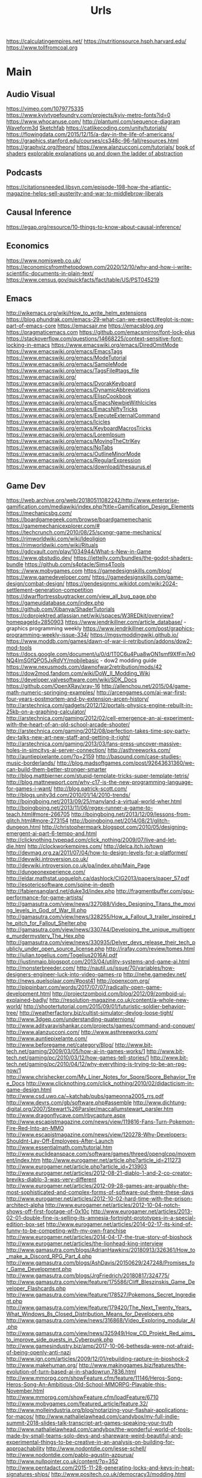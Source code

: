 #+TITLE: Urls

https://calculatingempires.net/
https://nutritionsource.hsph.harvard.edu/
https://www.tollfromcoal.org
* Main
** Audio Visual
https://vimeo.com/1079775335
https://www.kyivtypefoundry.com/projects/kyiv-metro-fonts?id=0
https://www.whocanuse.com/
http://plantuml.com/sequence-diagram
[[http://waveform3d.com/][Waveform3d]]
[[https://sketchfab.com/][Sketchfab]]
https://catlikecoding.com/unity/tutorials/
https://flowingdata.com/2015/12/15/a-day-in-the-life-of-americans/
https://graphics.stanford.edu/courses/cs348c-96-fall/resources.html
https://graphviz.org/theory/
https://www.alanzucconi.com/tutorials/
[[http://thebookofshaders.com/05/][book of shaders]]
[[http://explorabl.es/][explorable explanations]]
[[http://worrydream.com/LadderOfAbstraction/][up and down the ladder of abstraction]]
** Podcasts
https://citationsneeded.libsyn.com/episode-198-how-the-atlantic-magazine-helps-sell-austerity-and-war-to-middlebrow-liberals
** Causal Inference
https://egap.org/resource/10-things-to-know-about-causal-inference/

** Economics
https://www.nomisweb.co.uk/
https://economicsfromthetopdown.com/2020/12/10/why-and-how-i-write-scientific-documents-in-plain-text/
https://www.census.gov/quickfacts/fact/table/US/PST045219

** Emacs
http://wikemacs.org/wiki/How_to_write_helm_extensions
https://blog.phundrak.com/emacs-29-what-can-we-expect/#eglot-is-now-part-of-emacs-core
https://emacsair.me
https://emacsblog.org
https://pragmaticemacs.com
https://github.com/emacsmirror/font-lock-plus
https://stackoverflow.com/questions/14668225/context-sensitive-font-locking-in-emacs
https://www.emacswiki.org/emacs/DiredOmitMode
https://www.emacswiki.org/emacs/EmacsTags
https://www.emacswiki.org/emacs/ModeTutorial
https://www.emacswiki.org/emacs/SampleMode
https://www.emacswiki.org/emacs/TagsFile#tags_file
https://www.emacswiki.org/
https://www.emacswiki.org/emacs/DvorakKeyboard
https://www.emacswiki.org/emacs/DynamicAbbreviations
https://www.emacswiki.org/emacs/ElispCookbook
https://www.emacswiki.org/emacs/EmacsNewbieWithIcicles
https://www.emacswiki.org/emacs/EmacsNiftyTricks
https://www.emacswiki.org/emacs/ExecuteExternalCommand
https://www.emacswiki.org/emacs/Icicles
https://www.emacswiki.org/emacs/KeyboardMacrosTricks
https://www.emacswiki.org/emacs/LoremIpsum
https://www.emacswiki.org/emacs/MovingTheCtrlKey
https://www.emacswiki.org/emacs/NoTabs
https://www.emacswiki.org/emacs/OutlineMinorMode
https://www.emacswiki.org/emacs/RegularExpression
https://www.emacswiki.org/emacs/download/thesaurus.el


** Game Dev
https://web.archive.org/web/20180511082242/http://www.enterprise-gamification.com/mediawiki/index.php?title=Gamification_Design_Elements
https://mechanicsbg.com/
https://boardgamegeek.com/browse/boardgamemechanic
https://gamemechanicexplorer.com/#
https://techcrunch.com/2010/08/25/scvngr-game-mechanics/
https://rimworldwiki.com/wiki/Ideoligion
https://rimworldwiki.com/wiki/Rituals
https://gdcvault.com/play/1034944/What-s-New-in-Game
https://www.gbstudio.dev/
https://jettelly.com/bundles/the-godot-shaders-bundle
https://github.com/s4ptacle/Sims4Tools
https:://www.mobygames.com
https://gamedesignskills.com/blog/
https://www.gamedeveloper.com/
https://gamedesignskills.com/game-design/combat-design/
https://gendesignmc.wikidot.com/wiki:2024-settlement-generation-competition
https://dwarffortressbugtracker.com/view_all_bug_page.php
https://gameuidatabase.com/index.php
https://github.com/Xibanya/ShaderTutorials
https://cdprojektred.atlassian.net/wiki/spaces/W3REDkit/overview?homepageId=2850903
https://www.jendrikillner.com/article_database/ - graphics programming weekly
https://www.jendrikillner.com/post/graphics-programming-weekly-issue-334/
https://mgsvmoddingwiki.github.io/
https://www.moddb.com/games/dawn-of-war-ii-retribution/addons/dow2-mod-tools
https://docs.google.com/document/u/0/d/1T0C6u4Pua8wON1smf9XfFm7e0NQ4lmSGfQPO5JxRdVY/mobilebasic - dow2 modding guide
https://www.nexusmods.com/dawnofwar2retribution/mods/42
https://dow2mod.fandom.com/wiki/DoW_II_Modding_Wiki
https://developer.valvesoftware.com/wiki/SDK_Docs
https://github.com/OpenXRay/xray-16
http://allenchou.net/2015/04/game-math-numeric-springing-examples/
http://arcengames.com/ai-war-first-four-years-postmortem-and-by-extension-arcen-history/
http://arstechnica.com/gadgets/2012/12/portals-physics-engine-rebuilt-in-25kb-on-a-graphing-calculator/
http://arstechnica.com/gaming/2012/02/cell-emergence-an-ai-experiment-with-the-heart-of-an-old-school-arcade-shooter/
http://arstechnica.com/gaming/2012/08/perfection-takes-time-spy-party-dev-talks-new-art-new-staff-and-getting-it-right/
http://arstechnica.com/gaming/2013/03/fans-press-uncover-massive-holes-in-simcitys-ai-server-connection/
http://asthreeworks.com/
http://auntiepixelante.com/?p=2159
http://basound.com/case-studies-music-borderlands/
http://blog.madsoftgames.com/post/92643631360/we-can-build-them-better-stronger-smarter
http://blog.mattbierner.com/stupid-template-tricks-super-template-tetris/
http://blog.mattnewport.com/why-c17-is-the-new-programming-language-for-games-i-want/
http://blog.patrick-scott.com/
http://blogs.unity3d.com/2010/01/14/2010-trends/
http://boingboing.net/2013/09/25/manyland-a-virtual-world-wher.html
http://boingboing.net/2013/11/06/regex-runner-a-game-to-teach.html#more-266705
http://boingboing.net/2013/12/09/lessons-from-glitch.html#more-273154
http://boingboing.net/2014/08/21/glitch-dungeon.html
http://christophermpark.blogspot.com/2010/05/designing-emergent-ai-part-6-tempo-and.html
http://clicknothing.typepad.com/click_nothing/2009/07/live-and-let-die.html
http://clockworkempires.com/
http://delca.itch.io/town
http://devmag.org.za/2011/07/04/how-to-design-levels-for-a-platformer/
http://devwiki.introversion.co.uk/
http://devwiki.introversion.co.uk/pa/index.php/Main_Page
http://dungeonexperience.com/
http://eldar.mathstat.uoguelph.ca/dashlock/CIG2013/papers/paper_57.pdf
http://esotericsoftware.com/spine-in-depth
http://fabiensanglard.net/duke3d/index.php
http://fragmentbuffer.com/gpu-performance-for-game-artists/
http://gamasutra.com/view/news/327088/Video_Designing_Titans_the_moving_levels_in_God_of_War_III.php
http://gamasutra.com/view/news/328255/How_a_Fallout_3_trailer_inspired_the_pitch_for_Fallout_Shelter.php
http://gamasutra.com/view/news/330744/Developing_the_unique_multigenre_murdermystery_The_Hex.php
http://gamasutra.com/view/news/330935/Delver_devs_release_their_tech_publicly_under_open_source_license.php
http://irafay.com/review/tomes.html
http://julian.togelius.com/Togelius2016AI.pdf
http://justinmaio.blogspot.com/2013/04/utility-systems-and-game-ai.html
http://monsterbreeder.com/
http://nautil.us/issue/70/variables/how-designers-engineer-luck-into-video-games-rp
http://nehe.gamedev.net/
http://news.quelsolaar.com/#post41
http://openxcom.org/
http://pippinbarr.com/words/2017/07/07/radically-open-game-development.html
http://projectzomboid.com/blog/2012/09/zomboid-ui-explained-badly/
http://resolution-magazine.co.uk/content/a-whole-new-world/
http://shootertutorial.com/2015/09/01/futuristic-soldier-behavior-tree/
http://weatherfactory.biz/cultist-simulator-devlog-loose-tight/
http://www.3dgep.com/understanding-quaternions/
http://www.adityaravishankar.com/projects/games/command-and-conquer/
http://www.alanzucconi.com/
http://www.asthreeworks.com/
http://www.auntiepixelante.com/
http://www.beforegame.net/category/Blog/
http://www.bit-tech.net/gaming/2009/03/05/how-ai-in-games-works/1
http://www.bit-tech.net/gaming/pc/2010/03/12/how-games-tell-stories/1
http://www.bit-tech.net/gaming/pc/2010/04/12/why-everything-is-trying-to-be-an-rpg-now/1
http://www.chrishecker.com/My_Liner_Notes_for_Spore/Spore_Behavior_Tree_Docs
http://www.clicknothing.com/click_nothing/2010/02/didacticism-in-game-design.html
http://www.csd.uwo.ca/~katchab/pubs/gameonna2005_rrs.pdf
http://www.devrs.com/gb/software.php#assemble
http://www.dichtung-digital.org/2007/Stewart%26Parsler/maccallumstewart_parsler.htm
http://www.dragonflycave.com/rbycapture.aspx
http://www.escapistmagazine.com/news/view/119816-Fans-Turn-Pokemon-Fire-Red-Into-an-MMO
http://www.escapistmagazine.com/news/view/120278-Why-Developers-Shouldnt-Lay-Off-Employees-After-Launch
http://www.essentialmath.com/tutorial.htm
http://www.euclideanspace.com/software/games/threed/openglcpp/movement/index.htm
http://www.eurogamer.net/article.php?article_id=211273
http://www.eurogamer.net/article.php?article_id=213903
http://www.eurogamer.net/articles/2012-08-21-diablo-1-and-2-co-creator-breviks-diablo-3-was-very-different
http://www.eurogamer.net/articles/2012-09-28-games-are-arguably-the-most-sophisticated-and-complex-forms-of-software-out-there-these-days
http://www.eurogamer.net/articles/2012-10-02-hard-time-with-the-prison-architect-alpha
http://www.eurogamer.net/articles/2012-10-04-notch-shows-off-first-footage-of-0x10c
http://www.eurogamer.net/articles/2013-02-01-double-fine-is-selling-its-amnesia-fortnight-prototypes-in-a-special-edition-box-set
http://www.eurogamer.net/articles/2014-02-17-its-kind-of-funny-to-be-competing-with-my-own-franchise
http://www.eurogamer.net/articles/2014-04-17-the-true-story-of-bioshock
http://www.eurogamer.net/articles/the-lionhead-king-interview
http://www.gamasutra.com/blogs/AdrianHawkins/20180913/326361/How_to_make_a_Discord_RPG_Part_4.php
http://www.gamasutra.com/blogs/AshDavis/20150629/247248/Promises_for_Game_Development.php
http://www.gamasutra.com/blogs/JrgFriedrich/20180817/324775/
http://www.gamasutra.com/view/feature/175586/Cliff_Bleszinskis_Game_Developer_Flashcards.php
http://www.gamasutra.com/view/feature/178527/Pokemons_Secret_Ingredient.php
http://www.gamasutra.com/view/feature/179420/The_Next_Twenty_Years_What_Windows_8s_Closed_Distribution_Means_for_Developers.php
http://www.gamasutra.com/view/news/316868/Video_Exploring_modular_AI.php
http://www.gamasutra.com/view/news/325949/How_CD_Projekt_Red_aims_to_improve_side_quests_in_Cyberpunk.php
http://www.gamesindustry.biz/amp/2017-10-06-bethesda-were-not-afraid-of-being-openly-anti-nazi
http://www.ign.com/articles/2009/12/01/rebuilding-rapture-in-bioshock-2
http://www.makehuman.org/
http://www.makinggames.biz/features/the-evolution-of-turn-based-ai-in-shadowrun,7836.html
http://www.mmorpg.com/showFeature.cfm/feature/11146/Heros-Song-Heros-Song-An-Ambitious-Old-School-MMORPG-Playable-this-November.html
http://www.mmorpg.com/showFeature.cfm/loadFeature/6710
http://www.mobygames.com/featured_article/feature,32/
http://www.molleindustria.org/blog/notarizing-your-flashair-applications-for-macos/
http://www.nathalielawhead.com/candybox/my-full-indie-summit-2018-slides-talk-transcript-art-games-speaking-your-truth
http://www.nathalielawhead.com/candybox/the-wonderful-world-of-tools-made-by-small-teams-solo-devs-and-shareware-weird-beautiful-and-experimental-things-to-be-creative-in-an-analysis-on-building-for-approachability
http://www.nodontdie.com/jesse-schell/
http://www.nodontdie.com/pablo-agustin-azpurua/
http://www.nullpointer.co.uk/content/?p=352
http://www.pentadact.com/2015-11-28-generating-locks-and-keys-in-heat-signatures-ships/
http://www.positech.co.uk/democracy3/modding.html
http://www.positech.co.uk/publishing/index.html
http://www.soldak.com/Blogs/Steven/Dynamic-quests-from-the-setting.html
http://www.valvesoftware.com/publications.html
https://80.lv/articles/cascadeur-physics-based-character-animation/
https://adamatomic.itch.io/                                                                                    :  Adamatonic Itchio
https://allurious.itch.io/cheatsheets2018
https://ambientcg.com/                                                                                         :  ambiengCG
https://arstechnica.com/gaming/2015/08/how-the-witcher-3s-economy-was-saved-by-polynomial-least-squares/
https://azagaya.itch.io/laigter
https://boingboing.net/2012/08/22/psygnosis-promotional-video-fr.html
https://boingboing.net/2012/08/22/sony-shutters-psygnosis-studio.html
https://boingboing.net/2013/12/09/how-spelunkys-levels-are-gen.html
https://boingboing.net/2014/03/25/game-developers-as-brutalized.html
https://catlikecoding.com/
https://chroniclesofelyria.com/promo/mmorpg-survival
https://codepen.io/collection/njOLaL/
https://demoman.net/?a=trig-for-games
https://developer.valvesoftware.com/wiki/Command_Line_Options#Steam_.28Windows.29
https://developer.valvesoftware.com/wiki/Response_System
https://developer.valvesoftware.com/wiki/Steam_Application_IDs
https://developer.valvesoftware.com/wiki/Steam_Web_API#GetPlayerSummaries_.28v0001.29
https://diversityavatars.com/                                                                                  :  Diversity Avatars
https://docs.google.com/document/d/1H34_z043mJrLahXw7fCgwf5w4ZWyrB2GBE9XAXufjmQ/edit
https://docs.google.com/document/d/1oSphenHNqcSaBlO2BlruYTx7i0GyLXoJaCFatAZuzrY/mobilebasic
https://en.uesp.net/wiki/Skyrim_Mod:Archive_File_Format
https://eniko.itch.io/
https://eu4.paradoxwikis.com/Technology
https://flippednormals.com/                                                                                    :  Flipped Normals
https://forum.paradoxplaza.com/forum/index.php
https://free3d.com/3d-models/lowpoly
https://frictionalgames.blogspot.co.uk/2017/07/the-illusion-of-analog-world.html
https://gamasutra.com/blogs/ItayKeren/20150511/243083/Scroll_Back_The_Theory_and_Practice_of_Cameras_in_SideScrollers.php
https://gamasutra.com/view/news/354810/Brenda_Romero_breaks_down_Empire_of_Sins_complex_relationship_system.php
https://gamedaily.biz/article/728/value-pithiness-over-lushness-weather-factorys-alexis-kennedy-on-crafting-exquisite-narrative?amphtml=1
https://gamedaily.biz/article/728/value-pithiness-over-lushness-weather-factorys-alexis-kennedy-on-crafting-exquisite-narrative?amphtml=1&__twitter_impression=true
https://gamerant.com/video-games-nemesis-system/
https://games.slashdot.org/story/12/11/24/2010255/what-nobody-tells-you-about-being-a-game-dev
https://garry.tv
https://github.com/Interrupt/delverengine
https://github.com/Traderain/WitcherScript
https://github.com/analgesicproductions/Anodyne-1-Repo                                                         :  Anodyne Code Repo
https://github.com/chevyray/rust-gamedev
https://github.com/historicalsource
https://github.com/jhorneman
https://github.com/miloyip/game-programmer
https://gpawley.itch.io/star-dynasties/devlog/77188/april-progress-update
https://grumpygamer.com/unit_testing_games
https://hazelnut-bastille-a-16bit-indie-adventure.backerkit.com/hosted_preorders/162546
https://heterogenoustasks.wordpress.com/2014/09/22/a-bestiary-of-player-agency/
https://howwegettonext.com/its-time-for-a-new-kind-of-power-fantasy-a5ff23b2237f#.fnr7yn51n
https://jacksondunstan.com/
https://killscreen.com/articles/easy-level-life/
https://kotaku.com/5934739/the-team-that-made-goldeneye-was-all-for-adding-that-famous-multiplayer-last-minutethey-just-didnt-tell-their-bosses
https://kotaku.com/5935634/give-me-more-world-maps-in-my-rpgs
https://kotaku.com/5947173/this-video-game-enemy-is-more-human-than-humans
https://kotaku.com/5948476/if-fezs-creator-made-portable-gaming-systems
https://kotaku.com/5948954/the-new-simcity-looks-gorgeous-in-this-day-by-day-gameplay-demo
https://kotaku.com/tag/fk-this-game
https://kotaku.com/the-witchers-fourth-act-takes-rpgs-to-the-next-level-1623958861
https://led.itch.io/tilesetter
https://leighalexander.net/
https://libgdx.com/dev/
https://lindenreid.wordpress.com/all-tutorials/
https://love2d.org/
https://magicfissile.tumblr.com/post/74278402763/par-intrinsic-vs-extrinsic-rewards-in-kleis
https://procedural-generation.tumblr.com/post/190625480383/lennas-inception-after-a-long-development-cycle
https://rogueliketutorials.com/tutorials/tcod/v2/part-0/
https://screeps.com/
https://shadows.game/
https://spinnortality.com/
https://steamcommunity.com/games/595690/announcements/detail/1611643799423800165
https://steamcommunity.com/games/595690/announcements/detail/3177783990875957515
https://store.steampowered.com/app/715560/Eastshade/
https://store.steampowered.com/app/954650/Druidstone_The_Secret_of_the_Menhir_Forest/
https://tomeyro.itch.io/godot-sfxr
https://tyranny.paradoxwikis.com/Tyranny_Wiki
https://waypoint.vice.com/en_us/article/food-is-the-secret-ingredient-in-vanillawares-games
https://web.archive.org/web/20090909180410/http://pax.gamespot.com/story/6216904/are-farming-sims-the-future-of-gaming
https://web.archive.org/web/20100301183804/http://www.edge-online.com/magazine/death-of-the-author?page=0%2C0
https://web.archive.org/web/20100304195807/http://www.techradar.com/news/gaming/four-legends-who-changed-gaming-668326
https://web.archive.org/web/20100715074610/http://www.kwanzoo.com/blog/tarn-adams-interview-part-1-of-3.shtml
https://web.archive.org/web/20111231182152/http://www.maximumpc.com/article/features/randy_pitchford_talks_borderlands_piracy_and_why_he_doesn%E2%80%99t_trust_valve?page=0%2C2
https://web.archive.org/web/20120425000003/http://www.altdevblogaday.com/2012/04/22/kevin-bacon-in-video-gaming
https://web.archive.org/web/20130110073317/http://eorzeareborn.com/a-realm-reborn-quests-and-combat-video/
https://web.archive.org/web/20130305144100/http://www.mmorpg.com/gamelist.cfm/game/446/feature/7172/Eorzea-Reborn-Crafting-and-the-Economy.html
https://web.archive.org/web/20160411165845/http://eorzeareborn.com/enough-with-the-solo-quest-hubs/
https://web.archive.org/web/20160706095305/http://eorzeareborn.com/what-have-we-lost-to-solo-play/
https://web.archive.org/web/20160716042303/http://www.costik.com/
https://web.archive.org/web/20160722201256/http://www.costik.com/weblog/
https://www.atariarchives.org/adventure/
https://www.blog.radiator.debacle.us/2019/11/practical-primer-to-using-unity.html
https://www.cocos.com/en/
https://www.gamasutra.com/blogs/RyanSumo/20190705/346127/Why_isnt_AcademiaSchool_Simulator_selling_as_well_as_other_games.php
https://www.gamasutra.com/blogs/TynanSylvester/20130602/193462/The_Simulation_Dream.php
https://www.gamasutra.com/blogs/VictoriaTran/20190714/340906/Fashion_in_Games_Why_It_Matters.php
https://www.gamasutra.com/view/news/300314/Environment_art_isnt_about_making_pretty_thingsso_whats_it_about.php
https://www.gamedev.net/
https://www.gamedeveloper.com/production/how-darkest-dungeon-ii-s-developers-evolved-their-early-access-process
https://www.gamedeveloperstudio.com/                                                                           :  Game Developer Studio
https://www.gameinformer.com/games/a_place_for_the_unwilling/b/pc/archive/2017/11/29/lovecraft-majoras-mask-and-dickens-combine-in-this-indie-narrative-adventure.aspx
https://www.gaslampgames.com/2016/10/19/my-favourite-icons/
https://www.gridsagegames.com/blog/
https://www.gridsagegames.com/blog/2019/11/movement-qol/
https://www.hpe.com/us/en/insights/articles/6-ways-ai-is-making-an-impact-on-video-games-1907.html
https://www.idlethumbs.net/tonecontrol
https://www.jonas-kyratzes.net/
https://www.kenney.nl/
https://www.kickstarter.com/projects/1598858095/system-shock/posts/1889009
https://www.kickstarter.com/projects/1598858095/system-shock/posts/1889009?ref=email
https://www.newyorker.com/tech/annals-of-technology/the-kiss-that-changed-video-games
https://www.patreon.com/LotteMakesStuff
https://www.patreon.com/minionsart
https://www.polygon.com/features/2013/12/2/5143856/no-girls-allowed
https://www.polyperfect.com/products
https://www.reddit.com/r/gamedev/comments/5r4f2c/two_years_of_roguelike_development_faqs/
https://www.renpy.org/
https://www.rockpapershotgun.com/2012/08/04/210-minutes-of-direct-access-to-carmacks-brain/
https://www.rockpapershotgun.com/2013/03/06/cdp-on-role-of-combat-sex-and-choice-in-witcher-3/
https://www.rockpapershotgun.com/2013/05/24/sir-you-are-hiking-in-the-mountains/
https://www.rockpapershotgun.com/2018/02/10/free-games-of-the-week-2/
https://www.rockpapershotgun.com/2020/12/23/indie-game-publishers-are-sharing-their-contracts-for-developers-to-inspect/
https://www.rockpapershotgun.com/amp/watch-dogs-legion-is-booting-a-journalist-off-its-fictional-radio
https://www.shacknews.com/article/103473/beneath-a-starless-sky-pillars-of-eternity-and-the-infinity-engine-era-of-rpgs
https://www.shacknews.com/article/114982/world-on-fire-the-oral-history-of-fallout-and-fallout-2
https://www.techdirt.com/articles/20120721/18262519786/charging-40000-to-issue-patch-makes-games-better-microsoft.shtml
https://www.techdirt.com/articles/20120724/21005519820/modding-video-games-is-good-original-game-creators-future-game-developers.shtml
https://www.techdirt.com/articles/20121127/14455221158/game-maker-studio-drm-misfires-permanently-replaces-created-game-resources-with-pirate-symbols.shtml
https://www.techdirt.com/blog/casestudies/articles/20120824/13344120152/game-developer-refuses-publishing-offer-realizes-its-better-to-stay-independent.shtml
https://www.techdirt.com/blog/casestudies/articles/20121026/19311320861/making-sure-players-get-best-experience-is-more-important-than-worrying-about-how-they-got-game.shtml
https://www.theguardian.com/games/2019/jun/28/the-women-game-designers-fighting-back-on-abortion-rights
https://www.vice.com/en_us/article/k7epv3/dwarf-fortress-guilds-dwarves-unionizing
https://www.wired.com/2012/10/ff-peter-molyneux/
https://www.youtube.com/channel/UCPXOQq7PWh5OdCwEO60Y8jQ
https://www.youtube.com/user/Brackeys
https://www.youtube.com/user/Cercopithecan
https://www.youtube.com/watch?app=desktop&reload=9&v=prXuyMCgbTc
https://www.youtube.com/watch?v=6OJxwYHq0MQ
https://www.youtube.com/watch?v=8dinUbg2h70
https://www.youtube.com/watch?v=CBrj4S24074
https://www.youtube.com/watch?v=ernPmYEg0k0&app=desktop
https://www.youtube.com/watch?v=jviNpRGuCIU
https://www.youtube.com/watch?v=lHLpKzUxjGk
https://www.zachtronics.com/
https://yanderesimulator.com/

** Game Studios
https://www.nightdivestudios.com/games
https://newblood.games/
https://www.obsidian.net/games
https://www.sledgehammergames.com/
https://www.ravensoftware.com/
https://bethesdagamestudios.com/
https://en.wikipedia.org/wiki/Category:Video_game_development_companies

** Games
https://vivapinata.fandom.com/wiki/Viva_Pi%C3%B1ata_Wiki
https://hard-drive.net/
https://www.poewiki.net/wiki/Game_mechanics : path-of-exile
https://www.poewiki.net/wiki/Passive_skill : path-of-exile
https://dialoguetree.net/ttyd/ - mario thousand year door dialogue
https://scribblenauts.fandom.com/wiki/Scribblenauts_Wiki
https://www.guidesnotincluded.com/ - oxygen not included
https://www.micromacro-game.com/en/extracontent.html
http://arcengames.com/mediawiki/index.php?title=AI_War%3AFleet_Command#Expansions
http://arcengames.com/mediawiki/index.php?title=AI_War:Fleet_Command#Expansions
http://arcengames.com/mediawiki/index.php?title=AI_War_-_AI_Story
http://bulbapedia.bulbagarden.net/wiki/Damage#Damage_formula
http://demigod.wikia.com/wiki/Demigod_Wiki
http://dukenukem.wikia.com/wiki/Lunatic_Fringe
http://dwarffortresswiki.org/index.php/DF2014:Ethic
http://elderscrolls.wikia.com/wiki/Compelling_Tribute_(Stormcloaks)
http://fallout.wikia.com/wiki/Fallout_3_quests
http://fallout.wikia.com/wiki/Hematophage
http://fallout.wikia.com/wiki/Lock
http://fallout.wikia.com/wiki/Paradise_Falls
http://fallout.wikia.com/wiki/Talk:Lincoln%27s_Repeater
http://fallout.wikia.com/wiki/Vault_106
http://fallout.wikia.com/wiki/Vault_108
http://fallout.wikia.com/wiki/Vault_Boy_Bobblehead
http://gameai.com/wiki/index.php?title=The_Sims#Smart_Objects_and_Smart_Terrain
http://letsplay.wikia.com/wiki/Let%27s_Play_Wiki
http://mtg.wikia.com/wiki/Protection
http://saintsrow.wikia.com/Gang_Customization
http://sunlesssea.gamepedia.com/Trade_goods
http://tf.wiki
http://theportalwiki.com/wiki/GLaDOS_voice_lines
http://theportalwiki.com/wiki/Wheatley_voice_lines
http://wiki.garrysmod.com/page/Main_Page
http://wiki.godvillegame.com/Godville_%28game%29
http://wow.allakhazam.com/wiki/Quest_Hub
http://wowpedia.org/Daily_quest
http://www.ckiiwiki.com/Crusader_Kings_II_Wiki
http://www.dosbox.com/wiki/Basic_Setup_and_Installation_of_DosBox
http://www.minecraftwiki.net/wiki/Minecraft_Wiki
http://www.prison-architect.com/wiki
http://www.uesp.net/wiki/Daggerfall:Mages_Guild
http://www.uesp.net/wiki/Morrowind:Mages_Guild
http://www.uesp.net/wiki/Oblivion:Confront_the_King
http://www.uesp.net/wiki/Skyrim:College_of_Winterhold_(faction)
http://www.wowwiki.com/Quest
http://www.wowwiki.com/Quest:The_Forgotten_Pools
https://bioshock.fandom.com/wiki/Last_Man_Standing
https://capcom.fandom.com/wiki/Yoshihiro_Sakaguchi
https://cavesofqud.fandom.com/wiki/Caves_of_Qud_Wiki
https://ck2.paradoxwikis.com/The_Reaper%27s_Due
https://dayzwiki.com/wiki/How_to_install_DayZ
https://eu4.paradoxwikis.com/Technology
https://logicmag.io/play/model-metropolis/
https://sepans.com/wikistalker/#
https://sims.fandom.com/wiki/Satellite
https://wiki.eveonline.com/en/wiki/The_Amarr_%28Chronicle%29
https://wiki.eveonline.com/en/wiki/The_Caldari_%28Chronicle%29
https://wiki.eveonline.com/en/wiki/The_Gallente_%28Chronicle%29
https://wiki.eveonline.com/en/wiki/The_Minmatar_%28Chronicle%29
https://wiki.gladiabots.com/index.php?title=Changelog
https://wiki.teamfortress.com/wiki/List_of_useful_console_commands
https://wiki.teamfortress.com/wiki/Machina
https://wiki.teamfortress.com/wiki/Medieval_mode#Chat_parser
https://www.northernlion-db.com/                                                                               :  The NorthernLion Database
https://zeldamods.org/wiki/
https://zeldamods.org/wiki/Beco
https://wow.allakhazam.com/wiki/Quest_Hub
https://www.bulletphysics.com/mediawiki-1.5.8/index.php?title=Main_Page
https://www.ckiiwiki.com/Crusader_Kings_II_Wiki
https://www.dosbox.com/wiki/Basic_Setup_and_Installation_of_DosBox
https://www.minecraftwiki.net/wiki/Minecraft_Wiki
https://www.prison-architect.com/wiki
https://www.shikadi.net/keenwiki/Main_Page
https://www.uesp.net/wiki
https://www.wowwiki.com

** Github
https://github.com/mcclure
https://github.com/ChevyRay
https://github.com/rust-lang/polonius
https://github.com/s4ptacle/Sims4Tools
https://github.com/SciresM/hactool - switch modding
https://github.com/la-switch/LAS-Randomizer - zelda randomizer
https://github.com/catppuccin/catppuccin - theme
https://github.com/ragapp/ragapp
https://github.com/g-truc/glm
https://github.com/leipzig/SandwichesWithSnakemake
https://github.com/klembot/twinejs
https://github.com/stathissideris/ditaa
https://github.com/Xibanya/ShaderTutorials
https://github.com/open-dicom/awesome-dicom
https://github.com/mintisan/awesome-kan
https://github.com/dhowe/adnauseam
https://github.com/VCVRack/Rack
https://ganelson.github.io/inform/index.html
https://github.com/Shopify/liquid/wiki/liquid-for-designers
https://github.com/commonsense/conceptnet5/wiki/API
https://github.com/commonsense/conceptnet5/wiki/Relations
https://github.com/commonsense/conceptnet5/wiki/URI-hierarchy
https://github.com/company-mode/company-mode/wiki/Writing-backends
https://github.com/cowlicks/privacypossum
https://github.com/facebook/react/wiki/Examples
https://github.com/fgregg/tax_extension/tree/master#code-for-calculation-tax-extensions-in-cook-county
https://github.com/hometown-fork/hometown/wiki
https://github.com/mbostock/d3/wiki/API-Reference
https://github.com/mbostock/d3/wiki/Drag-Behavior
https://github.com/mbostock/d3/wiki/Ordinal-Scales#ordinal_domain
https://github.com/mbostock/d3/wiki/Pack-Layout
https://github.com/mbostock/d3/wiki/Partition-Layout
https://github.com/mbostock/d3/wiki/Pie-Layout
https://github.com/mbostock/d3/wiki/Requests
https://github.com/mbostock/d3/wiki/Selections
https://github.com/mbostock/d3/wiki/Transitions
https://github.com/mbostock/d3/wiki/Transitions#d3_ease
https://github.com/mvcisback/hasse
https://github.com/mxgmn/MarkovJunior.git
https://github.com/nltk/nltk/wiki
https://github.com/planetmath
https://github.com/roxxploxx/RimWorldModGuide/wiki
https://github.com/ssloy/tinyrenderer/wiki
https://github.com/torch/torch7/wiki/Cheatsheet
https://jolantahuba.github.io/YT-Backup/
https://scipy.github.io/old-wiki/pages/Cookbook/SavitzkyGolay

https://github.com/Rishikant181/Rettiwt-API
https://github.com/bear/python-twitter
https://github.com/mbostock/d3/wiki/API-Reference
https://github.com/notioncollective/propublica-congress-node
https://github.com/prabhath6/theguardian-api-python
https://github.com/toddmotto/public-apis

** Grammar
https://www.merriam-webster.com/grammar/
** Itch.io
https://penflower-ink.itch.io/passkey-srd
http://delca.itch.io/town
http://jamespatton.itch.io/masques-and-murder
http://managore.itch.io/planetarium
http://neongrey.itch.io/pet-that-cat
https://aamatniekss.itch.io/
https://adamatomic.itch.io/                                                                                    :  Adamatonic Itchio
https://allurious.itch.io/cheatsheets2018
https://amidos2006.itch.io/bureau
https://arbitrarymetric.itch.io/paratopic
https://azagaya.itch.io/laigter
https://big-breakfast-collective.itch.io/waldoio/devlog/94465/its-ok-to-lie-about-your-game
https://chemikhazi.itch.io/sprytile
https://chemikhazi.itch.io/unity-quick-toggle
https://codemanu.itch.io/juicefx
https://cosmicadventuresquad.itch.io/packets-please
https://deepnight.itch.io/tabletop-rpg-map-editor
https://direkris.itch.io/you-are-jeff-bezos
https://dr-d-king.itch.io/tiny-islands
https://dungeoncommandr.itch.io/mutants-in-the-night
https://elizabethsampat.itch.io/loudmouth
https://eniko.itch.io/
https://gpawley.itch.io/star-dynasties
https://gpawley.itch.io/star-dynasties/devlog/77188/april-progress-update
https://grimogre.itch.io/michtim-dreamaskew
https://grimoirtua.itch.io/
https://howlingmoonsoftware.itch.io/verdant-skies
https://infamousquests.itch.io/
https://itch.io/jam/antifa-game-jam
https://itch.io/jam/sunset-jam/entries
https://itch.io/s/24552/heterotopias-decade-end-bundle
https://itch.io/s/24626/winter-glitch-pack-sale
https://johnbattle.itch.io/dungeonremastered
https://jp.itch.io/mr-friendly
https://jp.itch.io/playscii
https://jp.itch.io/quake-ghosts
https://junestrings.itch.io/
https://led.itch.io/tilemancer
https://led.itch.io/tilesetter
https://livvy.itch.io/dollhouse
https://lunarlabs.itch.io/dither-machine
https://mattiasgustavsson.itch.io/yarnspin/devlog/544215/coding-an-ad-hoc-ui
https://mkremins.itch.io/epitaph
https://molleindustria.itch.io/rules-and-roberts?download
https://s4m-ur4i.itch.io/huge-pixelart-asset-pack
https://severalbytes.itch.io/stationgen
https://sophiapark.itch.io/localhost
https://starmaidgames.itch.io/beach-date
https://thorbjorn.itch.io/tiled
https://tomeyro.itch.io/godot-sfxr
https://vitalzigns.itch.io/gdd
https://watabou.itch.io/
https://watabou.itch.io/medieval-fantasy-city-generator
https://watabou.itch.io/one-page-dungeon
https://watabou.itch.io/procgen-tarot
https://watabou.itch.io/rune-generator
https://winterdrake.itch.io/talktree
https://zarkonnen.itch.io/occult-defence-agency-budgeting-simulator
** Jobs
https://jobs.co.uk/
https://www.cv-library.co.uk/
** Journalism
https://datasociety.net/research/
https://insideclimatenews.org
https://www.goldmansachs.com/intelligence/
https://nation.africa
https://euromedmonitor.org/en
https://www.justsecurity.org/
https://www.mediamatters.org/
http://www.pewresearch.org/
https://boingboing.net
https://arstechnica.com
http://www.guardian.co.uk/
http://www.nytimes.com/
https://genderanalysis.net
https://pressthink.org/
https://transwrites.world/
https://www.propublica.org
https://www.techdirt.com
https://www.texasstandard.org/broken/
https://www.theatlantic.com
https://www.thecontinent.org/
https://www.theguardian.com
https://www.thenation.com
https://www.theneweuropean.co.uk/
https://www.thetrace.org
https://www.washingtonpost.com/
** Machine Learning
https://applyingml.com/
https://applyingml.com/resources/ml-design-docs/
https://applyingml.com/resources/personalization/
[[https://parl.ai/projects/light/][Parl.ai: NLP and dialogue]]

** Agents
https://www.cs.man.ac.uk/~schmidt/tools/
https://microsoft.github.io/autogen/stable/
https://microsoft.github.io/TaskWeaver/docs/overview
https://github.com/microsoft/agents
https://en.m.wikipedia.org/wiki/Microsoft_Agent
https://github.com/ragapp/ragapp
http://www.sarl.io/publications/index.html
https://agentclinic.github.io/
http://ccl.northwestern.edu/netlogo/docs/dictionary.html#link
http://jasss.soc.surrey.ac.uk/1/3/1.html
http://moise.sourceforge.net/
http://www.janus-project.org/Home
http://www.simplusplus.com/
http://www.simsesam.de/
https://agentmodels.org/
https://en.m.wikipedia.org/wiki/DARPA_Agent_Markup_Language
https://en.wikipedia.org/wiki/Agent-based_social_simulation
https://en.wikipedia.org/wiki/Comparison_of_agent-based_modeling_software
https://en.wikipedia.org/wiki/MASON_(Java)
https://en.wikipedia.org/wiki/Repast_(Modelling_toolkit)
https://en.wikipedia.org/wiki/Sugarscape
https://en.wikipedia.org/wiki/Swarm_(simulation)
https://github.com/backspaces/agentscript
https://github.com/joonspk-research/generative_agents/tree/main
https://github.com/open-policy-agent/opa
https://simassocc.org/
https://www.openpolicyagent.org/
** Programming
https://xapian.org/
https://xapian.org/docs/
https://launchpad.net/
https://wiki.archlinux.org/
https://www.linode.com/docs/
https://ubuntu.com/engage
https://makefiletutorial.com/
https://gnucobol.sourceforge.io/HTML/gnucobpg.html
https://github.com/nikitadanilov/3-lisp
https://aphyr.com/
[[https://nbviewer.jupyter.org/github/skipgram/modern-nlp-in-python/blob/master/executable/Modern_NLP_in_Python.ipynb#topic=0&lambda=1&term=][python nlp]]
[[https://medium.freecodecamp.com/vue-js-introduction-for-people-who-know-just-enough-jquery-to-get-by-eab5aa193d77][vue]]
[[https://tidalcycles.org/functions.html][tidal]]
[[https://github.com/ChrisPenner/eve/blob/master/examples/tunnel-crawler/README.md][haskell eve event system]]
[[https://wiki.haskell.org/OpenGLTutorial2][haskell opengl]]
[[https://wiki.haskell.org/Typeclassopedia#Comonad][typeclassopedia]]
[[http://bloom-lang.net/features/][bud]]
[[http://connelhooley.uk/blog/2017/04/10/f-sharp-guide][c# guide to f#]]
https://wiki.python.org/moin/Generators
https://wiki.python.org/moin/HowTo/Sorting
https://wiki.lineageos.org/devices/i9100/install
https://slick.cokeandcode.com/wiki/doku.php?id=tutorials
https://theantlrguy.atlassian.net/wiki/display/ANTLR4/JavaScript+Target
https://trac.macports.org/wiki/TeXLivePackages
https://trac.v2.nl/wiki/pyOSC
https://wiki.c2.com/?AlanKaysDefinitionOfObjectOriented
https://slick.cokeandcode.com/wiki/doku.php?id=user_manual
https://status.python.org/
https://wiki.haskell.org/All_About_Monads#The_Continuation_monad
https://en.wikibooks.org/wiki/Haskell/Monad_transformers
https://wikicoding.org/wiki/c/Tomohiko_Sakamoto%27s_Algorithm/
https://pcg.wikidot.com/category-pcg-algorithms
https://wikicoding.org/wiki/c/Tomohiko_Sakamoto%27s_Algorithm/
https://rosettacode.org/wiki/Category:Solutions_by_Programming_Task
https://rosettacode.org/wiki/Rosetta_Code
https://wiki.haskell.org/Gtk2Hs/Mac
https://wiki.haskell.org/How_to_profile_a_Haskell_program
https://wiki.haskell.org/Memory_leak
https://wiki.haskell.org/Power_function
https://wiki.haskell.org/Typeclassopedia
https://wiki.python.org/moin/HowTo/Sorting
https://www.andrewheiss.com/blog/2021/08/21/r2-euler/
https://dev.to/matechs/building-custom-dsls-in-typescript-29el
https://doc.rust-lang.org/book/title-page.html
https://pybit.es/articles/ast-intro/
https://bpw1621.com/archive/ordained-the-python-project-template/
https://refactoring.guru/
https://stackabuse.com/creating-pdf-invoices-in-python-with-borb/
https://strongtyping.readthedocs.io/en/latest/
https://tenthousandmeters.com/blog/python-behind-the-scenes-11-how-the-python-import-system-works/
https://wa.aws.amazon.com/wat.concept.coe.en.html
https://web.mit.edu/jemorris/humor/500-miles
https://www.khronos.org/opengl/wiki/Calculating_a_Surface_Normal
** Software Engineering
https://natkr.com/
https://acse-2020.github.io/ACSE-1/README.html
https://www.pyopensci.org/python-package-guide/index.html
https://rp.wtf/articles/
https://git-cliff.org/docs/
https://semgrep.dev/docs/writing-rules/rule-ideas
https://sarahabd.com/til/accessibility-resources
https://sarahabd.com/blog/my-accessibility-review-checklist
https://sarahabd.com/til/accessibility-resources-second-edition
https://www.oxygenxml.com/dita/styleguide/
https://docs.github.com/en/repositories/releasing-projects-on-github/automatically-generated-release-notes
https://calver.org/
https://cookiecutter.readthedocs.io/en/2.2.3/README.html
https://github.com/ghostinthewires/Azure-Readiness-Checklist/blob/master/README.md
https://pep8.org/
https://refactoring.guru/
https://www.cisa.gov/resources-tools/resources/types-software-bill-materials-sbom
https://www.sphinx-doc.org/en/master/contents.html
https://www.writethedocs.org/guide/writing/beginners-guide-to-docs/
http://tusharma.in/smells/
http://webdevchecklist.com/
http://www.programming-idioms.org/about#about-block-all-idioms
http://www.rankred.com/nasa-coding-rules/
https://12factor.net/
https://adamosloizou.github.io/software/2018/06/18/software-engineering-principles.html
https://docs.readthedocs.io/en/stable/
https://engineering.riotgames.com/news/taxonomy-tech-debt
https://github.com/noffle/art-of-readme
https://keepachangelog.com/en/1.1.0/
https://matklad.github.io/2021/02/06/ARCHITECTURE.md
https://reproducible-builds.org/
https://semver.org/
https://www.conventionalcommits.org/en/v1.0.0
https://www.datatilsynet.no/en/regulations-and-tools/guidelines/data-protection-by-design-and-by-default/
https://www.makeareadme.com/
** Reading lists
http://io9.com/the-essential-cyberpunk-reading-list-1714180001
http://marhicks.com/syllabi.html#womenincomputing
http://www.betsydisalvo.com/
https://anarchopac.wordpress.com/2013/05/31/recommended-reading/amp/
https://andrebrock.academia.edu/
https://anti-intelligence.space/reading_group/
https://blogs.lt.vt.edu/futurecities/reading-list/
https://bwstbooklist.net/
https://culanth.org/fieldsights/citation-matters-an-updated-reading-list-for-a-progressive-environmental-anthropology
https://danyaglabau.com/2018/11/05/emerging-technology-and-ethics-research-guide-v-1-0/
https://emshort.blog/2019/01/08/mailbag-self-training-in-narrative-design/
https://generativist.falsifiable.com/
https://intelligame.us/2019/01/10/intelligame-reads-reality-is-broken-january/
https://medium.com/@chanda/decolonising-science-reading-list-339fb773d51f#.om5w2ivfq
https://medium.com/fluxx-studio-notes/52-things-i-learned-in-2021-8481c4e0d409
https://patthomson.net/2017/01/23/managing-the-phd-keeping-a-journal/
https://socialmediacollective.org/reading-lists/critical-algorithm-studies/
https://torch.ox.ac.uk/ethicsai#/
https://transmediawatch.org/articles
https://twitter.com/WitchesFor/lists
https://utopia.ac/resources/decolonisation/
https://www.cc.gatech.edu/~isbell/pubs/
https://www.reddit.com/r/worldbuilding/wiki/reading_list
https://www.sciencedirect.com/journal/artificial-intelligence/issues
https://www.taylorfrancis.com/books/edit/10.4324/9781315302430/organizational-space-beyond-sytze-kingma-karen-dale-varda-wasserman
https://www.theschooloflife.com/thebookoflife/how-to-read-fewer-books/
https://www.uu.nl/en/research/game-research/research/publications
https://www.wzchen.com/data-science-books
** Shopping
https://www.thegreatcourses.com
https://www.audible.com
https://www.thefreshfishshop.com
https://thefishsociety.co.uk
https://finefoodspecialist.co.yk
https://britbuyer.co.uk
** Wiki
https://en.wikipedia.org/wiki/History_of_economic_thought
https://en.m.wikipedia.org/wiki/Encarta
https://en.m.wikipedia.org/wiki/The_Troubles
https://en.m.wikipedia.org/wiki/Pasteurization
https://en.wikipedia.org/wiki/Alphonse_Mucha
https://en.m.wikipedia.org/wiki/List_of_BBC_children%27s_television_programmes
https://en.m.wikipedia.org/wiki/List_of_textile_fibres
https://en.m.wikipedia.org/wiki/J._G._Ballard
https://en.m.wikipedia.org/wiki/Everyman%27s_Library
https://en.m.wikipedia.org/wiki/The_Western_Canon
https://en.m.wikipedia.org/wiki/Literary_realism
https://en.m.wikipedia.org/wiki/John_Updike
https://en.m.wikipedia.org/wiki/Clarke%27s_three_laws
https://en.m.wikipedia.org/wiki/Oil_drop_experiment
https://en.m.wikipedia.org/wiki/Coherence_(units_of_measurement)
https://en.m.wikipedia.org/wiki/International_System_of_Units
https://en.m.wikipedia.org/wiki/International_System_of_Quantities
https://en.m.wikipedia.org/wiki/Hydraulic_ram
https://en.m.wikipedia.org/wiki/List_of_Go_terms
https://en.m.wikipedia.org/wiki/Blocks_world
https://en.m.wikipedia.org/wiki/IJCAI_Computers_and_Thought_Award
https://en.m.wikipedia.org/wiki/List_of_computer_scientists
https://en.wikipedia.org/wiki/Piece_table
https://en.wikipedia.org/wiki/Rope_(data_structure)
https://en.m.wikipedia.org/wiki/SARL_(programming_language)
https://en.m.wikipedia.org/wiki/Syslog
https://en.m.wikipedia.org/wiki/Data_vault_modeling
https://en.m.wikipedia.org/wiki/Data_warehouse
https://en.wikipedia.org/wiki/History_of_software_configuration_management
https://en.wikipedia.org/wiki/Infrastructure_as_code
https://en.wikipedia.org/wiki/Chain_of_trust
https://en.wikipedia.org/wiki/Reproducible_builds
https://en.m.wikipedia.org/wiki/List_of_programming_languages_by_type#Curly-bracket_languages
https://en.m.wikipedia.org/wiki/Stagflation
https://en.m.wikipedia.org/wiki/Karim_Ahmad_Khan
* Triage
www.refseek.com 
www.worldcat.org
https://link.springer.com 
www.bioline.org.br 
http://repec.org 
www.science.gov 
www.pdfdrive.com 
www.base-search.net 

* Blogs
** ACLU
https://www.aclu.org/cases
https://www.aclu.org/blog/lgbt-rights
https://www.aclu.org/blog/privacy-technology
https://www.aclu.org/blog/washington-markup
https://www.aclu.org/blog/womens-rights
** Autism
https://thinkingautismguide.com
** Blog Dot
https://blog.12bit.club
https://blog.acolyer.org/
https://blog.agilebits.com
https://blog.alicegoldfuss.com
https://blog.apaonline.org
https://blog.archive.org
https://blog.athico.com
https://blog.bruce-hill.com
https://blog.campvanilla.com
https://blog.christianperone.com
https://blog.cleancoder.com
https://blog.codepipes.com
https://blog.codinghorror.com
https://blog.conceptnet.io
https://blog.danielwellman.com
https://blog.davidad.net
https://blog.davidecoppola.com
https://blog.dcxn.com
https://blog.demofox.org
https://blog.elvinyung.com
https://blog.en.uwa4d.com
https://blog.erezsh.com
https://blog.ezyang.com
https://blog.fastcompany.com
https://blog.gainlo.co
https://blog.givewell.org
https://blog.grakn.ai
https://blog.hekkers.net
https://blog.hvidtfeldts.net
https://blog.ianpreston.ca
https://blog.iansinnott.com
https://blog.ieeesoftware.org
https://blog.ihobo.com
https://blog.insightdatascience.com
https://blog.interfacevision.com
https://blog.javascriptroom.com
https://blog.jayfields.com
https://blog.jcoglan.com
https://blog.jethro.dev
https://blog.jle.im
https://blog.johnnovak.net
https://blog.jooq.org
https://blog.kabir.ml
https://blog.keras.io
https://blog.kevinchisholm.com
https://blog.logrocket.com
https://blog.longreads.com
https://blog.m-ou.se
https://blog.madsoftgames.com
https://blog.mapbox.com
https://blog.mattbierner.com
https://blog.mattnewport.com
https://blog.mecheye.net
https://blog.miguelgrinberg.com
https://blog.mindorks.com
https://blog.modeanalytics.com
https://blog.monkeylearn.com
https://blog.mozilla.org
https://blog.mozilla.org/nnethercote
https://blog.ncase.me
https://blog.newsweek.com/blogs/levelup
https://blog.okcupid.com/
https://blog.openai.com
https://blog.opticontrols.com
https://blog.oup.com
https://blog.patriciarobinsonmft.com
https://blog.patrick-scott.com
https://blog.phylum.io
https://blog.plan99.net
https://blog.ploeh.dk/
https://blog.plover.com
https://blog.ponoko.com
https://blog.practicalethics.ox.ac.uk
https://blog.pragmaticengineer.com
https://blog.presentandcorrect.com/
https://blog.qmo.io
https://blog.quicktype.io
https://blog.regehr.org
https://blog.robertelder.org
https://blog.salathe.com
https://blog.sciencemuseum.org.uk
https://blog.scottnonnenberg.com
https://blog.sessionstack.com/
https://blog.sicara.com
https://blog.sigfpe.com
https://blog.simplejustice.us
https://blog.slavv.com
https://blog.stermon.com
https://blog.stigok.com
https://blog.studiominiboss.com
https://blog.terminal.com
https://blog.torproject.org
https://blog.usejournal.com
https://blog.vickiboykis.com
https://blog.webkid.io
https://blog.yhat.com
https://blog.zarfhome.com
https://blogofholding.com
https://blogoscoped.com
https://blogs.agu.org
https://blogs.bl.uk/asian-and-african
https://blogs.bl.uk/sound-and-vision
https://blogs.bmj.com
https://blogs.cul.columbia.edu/rbml
https://blogs.discovermagazine.com/neuroskeptic/
https://blogs.ign.com/BW_MassEffect/
https://blogs.kent.ac.uk/mik
https://blogs.library.duke.edu/preservation
https://blogs.loc.gov/maps
https://blogs.loc.gov/teachers
https://blogs.lse.ac.uk/impactofsocialsciences
https://blogs.lse.ac.uk/politicsandpolicy
https://blogs.lse.ac.uk/usappblog
https://blogs.lt.vt.edu/futurecities
https://blogs.msdn.com/b/wesdyer/
https://blogs.msdn.microsoft.com/csharpfaq
https://blogs.ncl.ac.uk/andreymokhov
https://blogs.scientificamerican.com/context-and-variation
https://blogs.scientificamerican.com/food-matters
https://blogs.scientificamerican.com/observations
https://blogs.smithsonianmag.com/ideas
https://blogs.spjnetwork.org/tech
https://blogs.suntimes.com/ebert/
https://blogs.telegraph.co.uk/news/damianthompson
https://blogs.ubc.ca/sdonner
https://blogs.unity3d.com
https://blogs.unity3d.com/
https://blogs.worldbank.org/publicsphere
https://blogs.worldwatch.org/must-talk-population/
** Blogspot
https://adcontrarian.blogspot.com
https://adoseoflogic.blogspot.com
https://allankelly.blogspot.com.ar
https://allendowney.blogspot.co.uk
https://baltarstar.blogspot.com
https://bgbg.blogspot.com/
https://bkiers.blogspot.com
https://blackconservative360.blogspot.com/
https://bldgblog.blogspot.com/
https://briantannerresearch.blogspot.com
https://chrisgreybrexitblog.blogspot.co.uk
https://christophermpark.blogspot.co.uk/
https://copyrightreadings.blogspot.com/
https://critical-gaming.blogspot.com/2008/07/organic-and-inorganic-design.html
https://crowdsimulation.blogspot.de
https://danielvelkov.blogspot.de
https://deevybee.blogspot.no
https://dndppf.blogspot.com
https://doingbayesiandataanalysis.blogspot.com
https://dreamsofspace.blogspot.co.uk/
https://drgamelove.blogspot.com
https://eulawanalysis.blogspot.co.uk
https://fabledlands.blogspot.com
https://focusonthetruth.blogspot.com/
https://frictionalgames.blogspot.co.uk
https://frictionalgames.blogspot.com
https://fullbright.blogspot.com
https://geomblog.blogspot.com
https://googlescholar.blogspot.com
https://h4plo.blogspot.com
https://hapticfeedbackgames.blogspot.com
https://hooptyrides.blogspot.com/
https://hyperboleandahalf.blogspot.com
https://ip-updates.blogspot.com/
https://jakonrath.blogspot.com
https://janicepoonart.blogspot.com/
https://javarevisited.blogspot.nl
https://javarevisited.blogspot.sg
https://jlelliotton.blogspot.jp/
https://joanna-bryson.blogspot.co.uk
https://justinmaio.blogspot.com
https://lastskepticstanding.blogspot.com
https://linuxcommando.blogspot.com
https://linuxsleuthing.blogspot.com
https://lisp-univ-etc.blogspot.com
https://livingepic.blogspot.com/
https://malepatternboldness.blogspot.com/
https://mbucc.blogspot.nl
https://meri-stuff.blogspot.com
https://mightyatom.blogspot.com
https://moyix.blogspot.com
https://neilmitchell.blogspot.co.uk
https://neopythonic.blogspot.com
https://nlpers.blogspot.co.uk
https://notthetreasuryview.blogspot.fr
https://onemandoom.blogspot.com
https://palmstroem.blogspot.co.uk
https://palmstroem.blogspot.com
https://philosophicaldisquisitions.blogspot.co.uk
https://playfulprogramming.blogspot.co.at
https://playingattheworld.blogspot.com/
https://qscripts.blogspot.com
https://richardcarrier.blogspot.com
https://roguelikedeveloper.blogspot.com
https://samoe-vazhnoe.blogspot.com
https://saturnsatori.blogspot.com
https://semantic-domain.blogspot.com
https://sixages.blogspot.com
https://somuchpileup.blogspot.com
https://stupidpythonideas.blogspot.com
https://theetheringtonbrothers.blogspot.com
https://thunderpeel2001.blogspot.com
https://togelius.blogspot.com.ar
https://togelius.blogspot.fr
https://versusclucluland.blogspot.com
https://vgvisualvault.blogspot.com
https://web.archive.org/web/20130115064519/https://sexyvideogameland.blogspot.com
https://zelo-street.blogspot.com
** Comics
https://www.boredpanda.com/comics-women-contemporary-life-social-issues-lainey-molnar-part-7/
https://redpenblackpen.jasonya.com
** Dev Blogs
https://towardsdatascience.com/on-optimally-squishing-large-datasets-9276776cf0cb
https://towardsdatascience.com/use-kaggle-to-start-and-guide-your-ml-data-science-journey-f09154baba35?gi=67279a870d21
https://www.tor.com/blogs
https://www.bitecode.dev/p/whats-the-deal-with-cpython-pypy
https://devblogs.microsoft.com/oldnewthing
https://emacsair.me
https://emacsblog.org
https://devblogs.microsoft.com/performance-diagnostics
https://spacy.io/blog
https://devblogs.microsoft.com/visualstudio
https://klichx.dev
https://new.pythonforengineers.com
https://developers.redhat.com
** Dev.to
https://dev.stephendiehl.com/
https://dev.to/
https://dev.to/evantypanski
https://dev.to/kfurjan
https://dev.to/madebyjonny
https://dev.to/ojkelly
https://dev.to/vaidehijoshi
** Edu
https://cs.brown.edu/~dabel
https://kitchingroup.cheme.cmu.edu
https://languagelog.ldc.upenn.edu
https://pages.gseis.ucla.edu/faculty/agre/
https://www.cs.uni.edu/~wallingf/blog
** Gamasutra
https://www.gamasutra.com/blogs/AdrianHawkins
https://www.gamasutra.com/blogs/AngelLeighMcCoy
https://www.gamasutra.com/blogs/AnnaJenelius
https://www.gamasutra.com/blogs/ArviTeikari
https://www.gamasutra.com/blogs/AsadSohail
https://www.gamasutra.com/blogs/AshDavis/
https://www.gamasutra.com/blogs/BarisbiAlborov
https://www.gamasutra.com/blogs/BenjaminRivers
https://www.gamasutra.com/blogs/BobTilford
https://www.gamasutra.com/blogs/BobbyLockhart
https://www.gamasutra.com/blogs/ChevyJohnston
https://www.gamasutra.com/blogs/ChrisSimpson
https://www.gamasutra.com/blogs/DavidStark
https://www.gamasutra.com/blogs/DolgionChuluunbaatar
https://www.gamasutra.com/blogs/EdBiden
https://www.gamasutra.com/blogs/FelipePepe
https://www.gamasutra.com/blogs/HermanTulleken
https://www.gamasutra.com/blogs/HughJeremy
https://www.gamasutra.com/blogs/ItayKeren
https://www.gamasutra.com/blogs/JamesMargaris
https://www.gamasutra.com/blogs/JasonSchklar
https://www.gamasutra.com/blogs/JasonYu
https://www.gamasutra.com/blogs/JonIngold
https://www.gamasutra.com/blogs/JoshBycer
https://www.gamasutra.com/blogs/JoshGe
https://www.gamasutra.com/blogs/JrgFriedrich
https://www.gamasutra.com/blogs/KonstantinosDimopoulos
https://www.gamasutra.com/blogs/KubaStokalski
https://www.gamasutra.com/blogs/KubaStokalski/20170119
https://www.gamasutra.com/blogs/LarsDoucet
https://www.gamasutra.com/blogs/MataHaggis
https://www.gamasutra.com/blogs/MituKhandakerKokoris
https://www.gamasutra.com/blogs/NickHalme
https://www.gamasutra.com/blogs/OmTandon
https://www.gamasutra.com/blogs/PascalBestebroer
https://www.gamasutra.com/blogs/PaulTozour
https://www.gamasutra.com/blogs/PhilippeRinguetteAngrignon
https://www.gamasutra.com/blogs/RonDippold
https://www.gamasutra.com/blogs/RyanSumo
https://www.gamasutra.com/blogs/SamanthaStahlke
https://www.gamasutra.com/blogs/SergeiAnankin
https://www.gamasutra.com/blogs/ShayPierce
https://www.gamasutra.com/blogs/SimonCarless
https://www.gamasutra.com/blogs/TaekwanKim
https://www.gamasutra.com/blogs/ThomasGrip
https://www.gamasutra.com/blogs/TommyThompson
https://www.gamasutra.com/blogs/TynanSylvester
https://www.gamasutra.com/blogs/VictoriaTran
https://www.gamasutra.com/blogs/XanderMarkham
** Games
https://blog.aulddragon.com/
https://www.filfre.net/
https://www.joewintergreen.com/
https://www.gamesradar.com/
https://www.rockpapershotgun.com
https://littlealchemy2.com/
https://www.retrogames.cc/
https://www.molleindustria.org
** Github.io
https://zalo.github.io
https://adamosloizou.github.io
https://aramzs.github.io
https://davidad.github.io
https://emilyriehl.github.io
https://floooh.github.io
https://github.blog
https://jakubdziworski.github.io
https://jeffreykegler.github.io
https://jmickle66666666.github.io
https://lazystone.github.io
https://lucasmreis.github.io
https://matthewearl.github.io
https://mkremins.github.io
https://natali-pp.github.io
https://nickdesaulniers.github.io
https://nightblade9.github.io/godot-gamedev
https://pchiusano.github.io
https://raphlinus.github.io
https://spadgos.github.io
https://ticki.github.io/
https://tni-back-soon.github.io
https://jentery.github.io
https://github.com/adonaac
https://github.com/andreas-gone-wild
https://github.com/jashkenas
** History
** Medium
https://medium.com/@KonstantinosD
https://docseuss.medium.com
https://docseuss.medium.com/
https://elemental.medium.com
https://inventingthemedium.com
https://juliagaffield.medium.com
https://medium.com/@GrrlScientist
https://medium.com/@JustAnotherRandomGuy
https://medium.com/@RealDorianDawes/ethics-in-world-building-law-enforcement-6a6ec0174d2f
https://medium.com/@RealDorianDawes/ethics-in-world-building-prisoners-4f3a56cbbb2a
https://medium.com/@aareed
https://medium.com/@absurdistwords/how-to-discuss-race-with-black-people-faq-part-3-advanced-74b1ea50551a
https://medium.com/@absurdistwords/how-to-discuss-race-with-black-people-faq-pt-1-2534db9e3409
https://medium.com/@absurdistwords/how-to-discuss-race-with-black-people-part-2-intermediate-b2cdb7073186
https://medium.com/@alexiskennedy/alexis-kennedy-on-the-cultist-simulator-the-way-through-the-wood-part-1-c53ca6a39e0
https://medium.com/@bananaft/my-journey-into-fractals-d25ebc6c4dc2
https://medium.com/@chanda
https://medium.com/@chanda/decolonising-science-reading-list-339fb773d51f#.om5w2ivfq
https://medium.com/@chanda/six-books-non-black-people-should-read-in-2018-39b086d1c469
https://medium.com/@dustin/stock-photos-that-dont-suck-62ae4bcbe01b                                            :  Stock Photos
https://medium.com/@gautamv
https://medium.com/@gautamv/advanced-behavior-tree-structures-4b9dc0516f92
https://medium.com/@joe_brewer/the-field-of-cultural-evolution-is-vital-now-c783ab84cd0e#.9qtkhh9tr
https://medium.com/@publicanthro/academia-and-the-people-without-jobs-c7e503f3bbc3
https://medium.com/@yellowcardigan/kinds-of-men-7daaae56ab4a
https://medium.com/berkman-klein-center/an-introduction-to-extitutional-theory-e74b5a49ea53
https://medium.com/berkman-klein-center/an-introduction-to-extitutional-theory-e74b5a49ea53
https://medium.com/design-strategy-data-people/sometimes-the-best-example-is-an-unlikely-one-c683882f5282
https://medium.com/fluxx-studio-notes/52-things-i-learned-in-2021-8481c4e0d409
https://medium.com/fluxx-studio-notes/52-things-i-learned-in-2021-8481c4e0d409
https://medium.com/guesstimate-blog
https://medium.com/international-affairs-blog
https://medium.com/maelstromic-insight/ballgowning-as-primary-unit-of-gameplay-you-mean-it-doesnt-just-happen-ce04acbca32f
https://medium.com/s/powertrip/the-50-50-murder-a3832f587bee#---298-452
https://medium.com/s/story/what-happened-when-a-trump-supporter-challenged-me-about-the-wall-e54e86a5edd1
https://medium.com/space-anthropology/at-tending-to-anthropological-language-3d559fc7f3bc
https://medium.com/startup-grind/fueling-the-ai-gold-rush-7ae438505bc2#.hkx0xe0mj
https://medium.com/syncedreview/the-staggering-cost-of-training-sota-ai-models-e329e80fa82
https://medium.com/technology-nineleaps/python-method-resolution-order-4fd41d2fcc
https://medium.com/thedevproject
https://medium.com/thoughts-and-reflections/future-oriented-design-c8b4a458a722
https://medium.freecodecamp.com/vue-js-introduction-for-people-who-know-just-enough-jquery-to-get-by-eab5aa193d77
https://zora.medium.com/why-i-never-use-stock-photos-of-white-people-e069868160ba
** News
https://www.techdirt.com
https://www.thenation.com
https://www.theparisreview.org
https://www.guardian.co.uk/news/datablog
https://www.mediamatters.org/blog
https://www.buzzfeed.com/mjs538
https://well.blogs.nytimes.com
https://thehill.com/blogs/blog-briefing-room
https://thehill.com/blogs/pundits-blog
https://www.thedailybeast.com
https://www.wired.com
https://www.washingtonpost.com/amphtml/blogs/plum-line
https://www.washingtonpost.com/blogs/wonkblog
https://www.theguardian.com/books/booksblog
https://www.theguardian.com/news/datablog
https://www.theguardian.com/science/brain-flapping
https://www.slate.com/blogs/browbeat
https://www.slate.com/blogs/future_tense
https://www.slate.com/blogs/outward
https://krugman.blogs.nytimes.com
https://www.slate.com/blogs/quora
https://reason.com
https://www.slate.com/blogs/xx_factor
https://pressthink.org/
** Personal
https://www.raphkoster.com
https://www.raulpacheco.org
https://mycatcora-blog.tumblr.com
https://lizengland.com
https://rossignol.cream.org
https://saxxie.dev
** Programming
https://corrode.dev/blog/
https://www.hillelwayne.com/post/
https://www.stuartellis.name/
https://andrewwegner.com/
https://www.marginalia.nu/
https://blog.cassidoo.co/
https://moonbase.lgbt/blog/
https://blog.yossarian.net/
https://www.ntietz.com/blog/
https://tonsky.me/
https://alexgaynor.net/
https://nedbatchelder.com/

** Tumblr
https://gothicpunk.tumblr.com
https://stfuconservatives.tumblr.com
https://thebrainscoop.tumblr.com
https://hannibalblog.tumblr.com/
https://ilovecharts.tumblr.com
** Wordpress
https://richardbrath.wordpress.com/2018/12/31/album-de-statistique-graphique/
https://aliceandkev.wordpress.com/
https://anilkseth.wordpress.com
https://anykeytostart.wordpress.com
https://bbbscarter.wordpress.com/
https://beanishlang.wordpress.com
https://byorgey.wordpress.com/
https://carleisenstein.wordpress.com
https://cdsmith.wordpress.com
https://centauridevice.wordpress.com
https://codeandculture.wordpress.com
https://codesachin.wordpress.com
https://danielskatzblog.wordpress.com
https://dexvis.wordpress.com
https://eventuallyalmosteverywhere.wordpress.com
https://farkasdilemma.wordpress.com
https://fgiesen.wordpress.com
https://haduonght.wordpress.com
https://hardsci.wordpress.com
https://heterocephalusgabler.wordpress.com
https://heterogenoustasks.wordpress.com
https://idontgetoutmuch.wordpress.com
https://itssmee.wordpress.com
https://lewisdenby.wordpress.com
https://lindseyreidblog.wordpress.com
https://lucabolognese.wordpress.com
https://nevalalee.wordpress.com
https://parliamentsandlegislatures.wordpress.com
https://paulcairney.wordpress.com
https://silentamateur.wordpress.com
https://softologyblog.wordpress.com
https://specialolympicsblog.wordpress.com
https://tahayasseri.wordpress.com
https://thingspython.wordpress.com
https://versublog.files.wordpress.com
https://waterprogramming.wordpress.com
https://womensartblog.wordpress.com
** Research
https://alexanderobenauer.com/labnotes/000/
* Resources / Assets
** APIs
https://blueskyproject.io/bluesky/main/tutorial.html
https://search.worldcat.org/
https://droughtmonitor.unl.edu/CurrentMap.aspx
https://12ft.io/  : website cleaner
https://www.removepaywall.com/ : paywalls
https://archive.org/developers/index.html
https://www.oldbaileyonline.org/about/docapi
http://developer.nytimes.com/
https://github.com/subat0mik/Misconfiguration-Manager - windows
https://how-did-i-get-here.net/

https://www.crossref.org/documentation/retrieve-metadata/rest-api/
https://archive.org/developers/
https://rapidapi.com/blog/directory/
https://developers.vam.ac.uk/guide/v2/welcome.html
https://data.nhm.ac.uk/
http://api.repo.nypl.org/
http://api2.bigoven.com/
http://developer.nytimes.com/
http://eamann.com/tech/google-reader-api-a-brief-tutorial/
http://food2fork.com/about/api
http://nlp.stanford.edu/nlp/javadoc/javanlp/
http://nodejs.org/docs/v0.4.11/api/http.html#http.request
http://python.apichecklist.com/
http://scdb.wustl.edu/documentation.php
http://scikit-learn.org/stable/modules/preprocessing.html#binarization
http://sweetjs.org/doc/main/sweet.html#rule-macros
https://anapioficeandfire.com/Documentation
https://bbcarchdev.github.io/inside-acropolis/#consumers
https://blog.qmo.io/ultimate-guide-to-api-design/
https://devdocs.io/
https://developer.chrome.com/apps/api_index
https://developer.chrome.com/extensions/bookmarks
https://developer.chrome.com/extensions/webNavigation
https://developer.chrome.com/extensions/webRequest
https://developer.mozilla.org/en-US/Add-ons/WebExtensions/API/bookmarks
https://developer.mozilla.org/en-US/docs/Web/Events#Standard_events
https://developer.twitter.com/en/docs/accounts-and-users/follow-search-get-users/api-reference/get-users-lookup
https://developer.valvesoftware.com/wiki/Command_Line_Options#Steam_.28Windows.29
https://developers.google.com/web/updates/2019/03/kv-storage
https://developers.google.com/youtube/v3/guides/using_resumable_upload_protocol
https://docs.joinmastodon.org/api/
https://docs.oracle.com/javase/10/docs/api/overview-summary.html
https://docs.talkamatic.se/for-dialog-designers/
https://gizmodo.com/5978902/is-facebook-locking-down-its-social-graph-data
https://insomnia.rest/blog/introducing-designer/
https://insomnia.rest/products/insomnia
https://jacamo.sourceforge.net/doc/api/index.html?overview-summary.html
https://jason.sourceforge.net/api/
https://keras.io/layers/embeddings/
https://medium.com/@SamSchmir/a-guide-to-the-twitter-api-and-twurl-8711466a0635
https://moise.sourceforge.net/doc/api/index.html
https://open-platform.theguardian.com/documentation/
https://petitions.whitehouse.gov/developers
https://propublica.github.io/congress-api-docs/#congress-api-documentation
https://tweepy.readthedocs.io/en/v3.5.0/index.html
https://www.awsgeek.com/
https://www.bforartists.de/
https://www.blender.org/api/248PythonDoc/
https://www.blender.org/api/blender_python_api_current/
https://www.charitynavigator.org/products-and-services/graphql-api/
https://www.mobygames.com/info/api
https://www.oldbaileyonline.org/static/API.jsp
https://www.oldbaileyonline.org/static/DocAPI.jsp
https://www.publicapis.com/
** Archive
https://freedomarchives.org/
https://www.replacementdocs.com  : blocked in uk
https://www.theblackvault.com/documentarchive/
http://discovery.nationalarchives.gov.uk/                                                                      :  UK National Archives
https://archive.org/details/cbk                                                                                :  Archive.org Cookbook Collection
https://archive.org/details/noise-arch                                                                         :  Archive.org noise music collection
https://archives.parliament.uk/                                                                                :  UK Parliamentry Archives
https://cdnc.ucr.edu/                                                                                          :  California Digital Newspaper Collection
https://dasg.ac.uk/?lang=en                                                                                    :  Digital Archive of Scottish Gaelic
https://hrc.contentdm.oclc.org/digital/collection/p15878coll84                                                 :  Texas University at Austin Movie Poster Collection
https://manuall.co.uk/                                                                                         :  Manuall
https://sainsburyarchive.org.uk/                                                                               :  Sainsbury Archive of Packaging
https://scificorridorarchive.com/                                                                              :  Scifi Corridor Archive
https://ufdc.ufl.edu/baldwin/all/thumbs                                                                        :  University of Florida Historical Children's Literature
https://web.archive.org/web/20180318123241/http://www.thejapaneseheraldry.com/                                 :  Wayback Japanese Heraldry
https://www.britishnewspaperarchive.co.uk/search                                                               :  British Newspaper Archive
https://www.gla.ac.uk/myglasgow/archivespecialcollections/digitisedcollections/                                :  University of Glasgow Digital Collections
https://www.newspapers.com/papers/                                                                             :  Newspapers.com
https://www.si.edu/openaccess                                                                                  :  Smithsonian Open Access
https://www.walter-benjamin.online/
** TODO Archive B
https://www.nga.gov/open-access-images.html
https://www.rijksmuseum.nl/en/rijksstudio?ii=0&p=0&from=2023-09-20T16%3A42%3A17.6045022Z
http://api.repo.nypl.org/
http://api2.bigoven.com/
http://developer.nytimes.com/
http://jurix.nl/proceedings/
http://retractiondatabase.org/RetractionSearch.aspx?
https://britishculturearchive.co.uk/
https://caselaw.nationalarchives.gov.uk/
https://catalog.archives.gov/
https://climate.nasa.gov/vital-signs/carbon-dioxide/
https://collections.library.yale.edu/
https://docs.google.com/spreadsheets/u/0/d/11Ps8ILDHH-vojJGyIx7CcaoB5l1mBRHy3OQAgWkm0W4/htmlview#gid=0
https://github.com/notioncollective/propublica-congress-node
https://github.com/prabhath6/theguardian-api-python
https://id.loc.gov/
https://idb.ub.uni-tuebingen.de/opendigi/El54_qt#p=3
https://open-platform.theguardian.com/documentation/
https://osf.io/46sfd/
https://ourworldindata.or
https://propublica.github.io/congress-api-docs/#congress-api-documentation
https://repository.si.edu/
https://seaice.visuals.earth/
https://sites.ualberta.ca/~urban/Projects/English/Motif_Index.htm
https://surnames.behindthename.com/
https://www.gov.uk/official-documents
https://www.govinfo.gov/app/collection/uscourts/appellate/
https://www.mcmaster.com/
https://www.mobygames.com/info/api
https://www.oise.utoronto.ca/collaborativeindigenousresearch
https://www.oldbaileyonline.org/static/API.jsp
https://www.opensecrets.org/
https://xeroxparcarchive.computerhistory.org/
** Autism
https://embrace-autism.com/
https://aspietests.org/

** Cities
https://opendata.cityofnewyork.us/data/                                                                        :  NYC Open Data

** Fonts
https://fontmeme.com/
https://consolidatedpower.co/~donald/zero/Fonts
http://boingboing.net/2014/01/30/creatingafont.html
http://etherealmind.com/cli-font-aliasing-font-choice-terminal/
http://www.blacktable.com/fontova040603.htm
http://www.tekrevue.com/tip/chrome-font-rendering-windows/
https://developer.apple.com/fonts/TrueType-Reference-Manual/
https://github.com/LingDong-/rrpl
https://github.com/emacsmirror/font-lock-plus
https://larsenwork.com/monoid/
https://news.slashdot.org/story/12/09/25/2110200/adobe-releases-new-openly-licensed-coding-font
https://stackoverflow.com/questions/14668225/context-sensitive-font-locking-in-emacs
https://tex.stackexchange.com/questions/12887/is-there-a-list-available-for-all-tex-fonts
https://vusd.github.io/spacesheet/
https://web.archive.org/web/20180721043841/https://www.cl.cam.ac.uk/~rf10/pstex/latexcommands.htm
https://www.1001freefonts.com/                                                                                 :  Free Fonts
https://chevyray.itch.io/pixel-font-megapack
** Food
https://www.foodtimeline.org
https://www.tasteatlas.com/
** Government
https://ecode360.com/JE3328#37741532
https://www.ons.gov.uk/census/historiccensusdata/1991andearliercensusdata
https://www.thetrace.org/2023/05/permitless-carry-gun-laws-states-map/
http://discovery.nationalarchives.gov.uk/                                                                      :  UK National Archives
http://lcweb2.loc.gov/cgi-bin/ampage?fileName=rbc0001_2003gen37813page.db&collId=rbc3                          :  Library of Congress Digital Collections
https://archives.parliament.uk/                                                                                :  UK Parliamentry Archives
https://eros.usgs.gov/image-gallery/earthshots?from=earthshots/node/107#ad-image-0-0                           :  USGS Earthshots
https://hansard.parliament.uk/                                                                                 :  Hansard UK
https://www.federalregister.gov/                                                                               :  The Federal Register
https://www.loc.gov/collections/                                                                               :  Library of Congress Digital Collections 2
https://www.loc.gov/free-to-use/cats                                                                           :  Library of Congress: Cats
** Image
https://simonschreibt.de/gat/windows-ac-row-ininite/#update8
https://johnnygizmo.gumroad.com/l/zttus
http://arabimagefoundation.com/                                                                                :  Arab Image Foundation
http://envelopecollection.com/                                                                                 :  Envelope Collection
http://oldradio.ru/logos/index.shtml                                                                           :  Soviet Radio Logos
http://www.lostfoundart.com/                                                                                   :  Lost and Found Art
http://www.robophot.com/                                                                                       :  Robophot
https://advertisingpics.tumblr.com/                                                                            :  Advertising Pics Tumblr
https://atlasofplaces.com/                                                                                     :  Atlas of Places
https://danismm.tumblr.com/                                                                                    :  Vintage Art and Architecture Tumblr
https://disk.yandex.com/a/jwGK2j3W3Y9Tap                                                                       :  Soviet Book paper
https://diversityavatars.com/                                                                                  :  Diversity Avatars
https://dopresskit.com/                                                                                        :  Presskit
https://eros.usgs.gov/image-gallery/earthshots?from=earthshots/node/107#ad-image-0-0                           :  USGS Earthshots
https://experience-japan.info/en/                                                                              :  Japanese Pictograms
https://hrc.contentdm.oclc.org/digital/collection/p15878coll84                                                 :  Texas University at Austin Movie Poster Collection
https://iaddb.org/                                                                                             :  International Advertising and Design Database
https://imgur.com/meSMig7                                                                                      :  Different Ways of Walking
https://imgur.com/r/TheWayWeWere/J3BiD                                                                         :  Womens Fashion
https://led.itch.io/tilemancer                                                                                 :  Tilemancer
https://led.itch.io/tilesetter                                                                                 :  Tilesetter
https://medium.com/@dustin/stock-photos-that-dont-suck-62ae4bcbe01b                                            :  Stock Photos
https://opengameart.org/                                                                                       :  Open Game Art
https://reference.pictures/                                                                                    :  Reference Photos
https://s4m-ur4i.itch.io/huge-pixelart-asset-pack                                                              :  S4m Ur4i pixelart
https://search.getty.edu/gateway/search?q=&cat=highlight&f=%22Open+Content+Images%22&rows=10&srt=a&dir=s&pg=1  :  Getty Open Content
https://ufdc.ufl.edu/baldwin/all/thumbs                                                                        :  University of Florida Historical Children's Literature
https://www.davidrumsey.com/                                                                                   :  David Rumsey Map Collection
https://www.glitchthegame.com/public-domain-game-art/                                                          :  Glitch: The Game assets
https://www.gmakkas.com/portfolio/C00005CBWq5gxTjk/G00005nk8B9pj9n4                                            :  Greek Shopfronts
https://www.instagram.com/sovietinnerness/                                                                     :  Soviet Innerness instagram
https://www.kenney.nl/                                                                                         :  Kenny NL
https://www.openculture.com/2017/04/download-200-modern-art-books-from-the-guggenheim-museum.html              :  Open Culture: Modern Art Books
https://www.projectlinework.org/                                                                               :  Project Linework
https://www.watercolourworld.org/                                                                              :  Pre-1900 Documentary Watercolours
https://www.wikiart.org/en/eyvind-earle                                                                        :  Wiki Art: Eyvind Earle
** Colour Palette
https://www.dayroselane.com/hydrants
https://seaborn.pydata.org/tutorial/color_palettes.html
https://www.palettelist.com
https://lospec.com/palette-list
https://mushroomcoloratlas.com/
https://colordesigner.io/
https://coolors.co/c5e6a6-bdd2a6-b9bea5-a7aaa4-9899a6

** Journals
https://www.tandfonline.com/journals/tsep20
https://onlinelibrary.wiley.com/toc/14680491/2025/38/1?campaign=woletoc
** Law
https://opencasebook.org/featured/
** Maps
https://www.marinetraffic.com/en/ais/home/centerx:-127.4/centery:14.4/zoom:3
https://www.londonunderground.live/
https://www.flightradar24.com/51.50,-0.12/6
https://geoxc-apps.bd.esri.com/space/satellite-explorer/
http://gizmodo.com/5809197/a-new-way-to-look-at-the-brain-using-google-maps
http://judgmentalmaps.com/
http://makezine.com/2013/11/05/beautiful-dd-maps-recount-days-of-adventure/
http://www.atlasobscura.com/articles/cyoa-choose-your-own-adventure-maps
http://www.bldgblog.com/2020/02/tactical-geography/
http://www.deniswood.net/maps.htm
http://www.escapistmagazine.com/news/view/122819-Researcher-Maps-Internet-Using-Illegal-Botnet-Study
http://www.fantasticmaps.com/2015/02/how-to-draw-a-map/
http://www.miskafredman.com/maps/map-science-outpost/
http://www.openculture.com/2016/04/download-67000-historic-maps-in-high-resolution-from-the-wonderful-david-rumsey-map-collection.html
http://www.openculture.com/2018/11/cornells-persuasive-maps-collection.html
http://www.openculture.com/2019/06/136-maps-reveal-where-tourists-locals-take-photos-in-major-cities-across-the-globe.html
https://blogs.loc.gov/maps/2023/08/exploring-arabic-world-atlas/
https://deepnight.itch.io/tabletop-rpg-map-editor
https://erdavis.com/2019/07/27/the-beautiful-hidden-logic-of-cities/
https://hoodmaps.com/tokyo
https://kotaku.com/5935634/give-me-more-world-maps-in-my-rpgs
https://la.curbed.com/maps/roadside-architecture-programmatic-mimetic
https://openknowledgemaps.org/
https://www.davidrumsey.com/                                                                                   :  David Rumsey Map Collection
** Math
https://franknielsen.github.io/Divergence/

** Museums and Libraries
https://asiacollectionsnetwork.com/?p=938
https://repository.si.edu/
https://geheugen.delpher.nl/nl
https://pdimagearchive.org/
https://www.khm.at/en/objectdb/
https://openlibrary.org/lists
https://www.tate.org.uk/art/artworks/tanning-eine-kleine-nachtmusik-t07346
https://collection.nationalmuseum.se/en/
https://bll01.primo.exlibrisgroup.com/discovery/search?vid=44BL_INST:BLL01&lang=en : British library
https://blogs.cul.columbia.edu/rbml/2018/09/10/collections-news-albert-field-playing-cards-go-online/          :  Columbia University Library Playing Cards
https://blogs.library.duke.edu/preservation/2019/04/26/quick-pic-choose-your-sumo-hairstyle/                   :  Duke University Libraries: Sumo Hairstyles
https://chroniclingamerica.loc.gov/                                                                            :  Library of Congress Chronicling America
https://commons.princeton.edu/soviet/                                                                          :  Princeton Visual language of Soviety Childrens books
https://digital.library.illinois.edu/                                                                          :  Illinois Library Digital Collection
https://secure.flickr.com/photos/britishlibrary/                                                               :  British Library Flickr
https://ufdc.ufl.edu/baldwin/all/thumbs                                                                        :  University of Florida Historical Children's Literature
https://www.bl.uk/catalogues-and-collections                                                                   :  British Library Digital Collection
https://www.bl.uk/manuscripts/Default.aspx                                                                     :  British Library Digitised Manuscripts
https://www.british-history.ac.uk/catalogue                                                                    :  British History Online
https://www.britishmuseum.org/collection                                                                       :  The British Museum
https://www.digitalcommonwealth.org/institutions/commonwealth:sf268508b                                        :  Boston Public Library Digital Collections
https://www.loc.gov/collections/                                                                               :  Library of Congress Digital Collections 2
https://www.loc.gov/free-to-use/cats                                                                           :  Library of Congress: Cats
https://www.parismuseescollections.paris.fr/en                                                                 :  Paris Museum Public Collection
https://www.si.edu/openaccess                                                                                  :  Smithsonian Open Access
https://www.vam.ac.uk/articles/explore-entartete-kunst-the-nazis-inventory-of-degenerate-art#?c=&m=&s=&cv=     :  Victoria and Albert Museum: Entartete Kunst inventory

https://yorsearch.york.ac.uk/primo-explore/collectionDiscovery?vid=44YORK-NUI&collectionId=81351305970001381 : uni of york dissertations
** People
https://www.daxmurray.com/
https://www.baldurbjarnason.com/
https://franknielsen.github.io/ - distance measures
http://acg.media.mit.edu/people/fry/index.html
http://ai.eecs.umich.edu/people/laird/
http://ai.stanford.edu/users/nilsson/
http://blog.sigfpe.com/2007/11/io-monad-for-people-who-simply-dont.html
http://botherer.org/category/brian/
http://ccrma.stanford.edu/~dpberner/Welcome.html
http://ccrma.stanford.edu/~gary/papers.html
http://ccrma.stanford.edu/~jos/
http://ccrma.stanford.edu/~scottl/
http://cogs.indiana.edu/people/profile.php
http://conjugateprior.org/
http://consc.net/chalmers/
http://devonzuegel.com/post/we-should-be-building-cities-for-people-not-cars
http://en.wikipedia.org/wiki/Alain_Badiou#Mathematics_as_ontology
http://en.wikipedia.org/wiki/Celia_Pearce
http://en.wikipedia.org/wiki/Chomsky#Bibliography
http://en.wikipedia.org/wiki/Douglas_Hofstadter
http://en.wikipedia.org/wiki/Fred_Brooks
http://en.wikipedia.org/wiki/Gary_A._Klein
http://en.wikipedia.org/wiki/Greg_Costikyan
http://en.wikipedia.org/wiki/Henry_Jenkins
http://en.wikipedia.org/wiki/Joseph_Nechvatal
http://en.wikipedia.org/wiki/Little_Computer_People
http://en.wikipedia.org/wiki/Mary_Ann_Buckles
http://en.wikipedia.org/wiki/Milo_Manara
http://en.wikipedia.org/wiki/Richard_Bartle
http://en.wikipedia.org/wiki/Roberta_Williams
http://en.wikipedia.org/wiki/Vernor_Vinge
http://faculty.utpa.edu/tomaie/
http://feministstudies.ucsc.edu/faculty/singleton.php?cruz_id=aarondek
http://groups.psych.northwestern.edu/gentner/
http://hci.stanford.edu/jheer/
http://iandallas.com/
http://ilovecharts.tumblr.com/post/28554731503/visualizing-prime-numbers-for-people-who-suck-at
http://ilovecharts.tumblr.com/post/28922689205/how-people-die-in-poe
http://ilovecharts.tumblr.com/post/98087464756/moma-george-nelsons-how-to-kill-people-a
http://intrinsicalgorithm.com/IAonAI/tag/richard-evans/
http://janetmock.com/books/
http://jasss.soc.surrey.ac.uk/1/3/3.html
http://julianoliver.com/output/category/projects
http://kotaku.com/5863806/fewer-people-get-married-in-skyrim-than-finish-it
http://kotaku.com/5918903/backhanded-box-quotes-gears-of-war-with-normal-size-people
http://lamport.azurewebsites.net/pubs/pubs.html
http://legacy.earlham.edu/~peters/writing/psa/index.htm
http://mindhacks.com/2011/07/04/naomi-wolf-porn-and-the-misuse-of-dopamine/
http://people.cs.umass.edu/~wallach/publications/wallach13benefits.pdf
http://people.csail.mit.edu/brooks/
http://people.duke.edu/~ccc14/sta-663-2017/10A_CodeOptimization.html#data-structures-and-algorithms
http://people.duke.edu/~das76/MooSieBook.html
http://people.freedesktop.org/~dbn/pkg-config-guide.html
http://people.scs.carleton.ca/~michiel/lecturenotes/ALGGEOM/bentley-ottmann.pdf
http://people.ucsc.edu/~swhittak/Steve_Whittaker_Santa_Cruz_HCI/Steve_Whittaker.html
http://pleated-jeans.com/2012/08/29/why-i-make-a-point-of-telling-people-that-i-dont-like-sports/
http://polaris.gseis.ucla.edu/pagre/
http://presiuniv.academia.edu/SouvikMukherjee
http://research.microsoft.com/en-us/um/people/lamport/tla/tla.html
http://research.microsoft.com/en-us/um/people/simonpj/papers/Proposal.html
http://science.sciencemag.org/content/357/6346/7.full
http://sites.google.com/site/williamhuber/publications
http://sulley.dm.ucf.edu/~jzhu/publications.html
http://teamcore.usc.edu/pita/publications.html
http://uk.archinect.com/people/project/28312592/latent-city/113832216
http://users.iit.demokritos.gr/~a.artikis/publications.html
http://users.soe.ucsc.edu/~amsmith/
http://users.soe.ucsc.edu/~cormac/
http://users.soe.ucsc.edu/~ejw/
http://users.soe.ucsc.edu/~ptantalo/
http://users.soe.ucsc.edu/~slukin/pubs.html
http://www.artifex.org/~bonnie/
http://www.auntiepixelante.com/
http://www.bath.ac.uk/comp-sci/contacts/academics/marina_de_vos/
http://www.bath.ac.uk/comp-sci/contacts/academics/peter_johnson/
http://www.buzzfeed.com/lukelewis/what-british-people-say-versus-what-they-mean
http://www.buzzfeed.com/simonlewis/18-ways-british-people-have-of-saying-go-fk-yourself
http://www.cameronius.com/games/yavalath/
http://www.cc.gatech.edu/~riedl/pubs/zook-fdg15.pdf
http://www.cflewis.com/publications
http://www.cis.strath.ac.uk/cis/research/publications/papers/strath_cis_publication_2518.pdf
http://www.collegehumor.com/post/7057304/every-single-word-spoken-by-a-poc
http://www.complexification.net/gallery/machines/substrate/
http://www.cp.eng.chula.ac.th/~vishnu/
http://www.cs.bath.ac.uk/~jjb/
http://www.cs.bath.ac.uk/~mdv/research.shtml
http://www.cs.kent.ac.uk/people/staff/dat/miranda/whyfp90.pdf
http://www.cs.ox.ac.uk/people/ian.horrocks/Seminars/seminars.html#seminars
http://www.cs.virginia.edu/~evans/cs655/readings/purity.html
http://www.dorkly.com/article/59332/there-are-thousands-of-people-trying-to-play-the-same-game-of-pokemon
http://www.economist.com/news/briefing/21720269-dont-let-people-park-free-how-not-create-traffic-jams-pollution-and-urban-sprawl
http://www.escapistmagazine.com/articles/view/video-games/columns/extra-punctuation/10277-Stealth-Games-Don-t-Have-to-Be-About-Killing-People
http://www.eurogamer.net/articles/2013-03-19-triad-is-a-delightful-free-puzzle-game-about-three-people-sharing-a-bed
http://www.gamasutra.com/blogs/MituKhandakerKokoris/20150325/239662/Thinking_About_People_Designing_Games_for_Social_Simulation.php
http://www.huffingtonpost.com/2014/03/29/brilliant-people-schedules_n_5055953.html
http://www.imdb.com/name/nm1597260/?ref_=ttfc_fc_cl_t7
http://www.istc.cnr.it/people/cristiano-castelfranchi
http://www.it-c.dk/people/tosca/quest.htm
http://www.jorisdormans.nl/projects.php
http://www.kickstarter.com/projects/ibdknox/light-table
http://www.mrc.uidaho.edu/mrc/people/jff/digital/MIPSir.html
http://www.nature.com/news/the-people-who-don-t-get-eleanor-rigby-1.20244
http://www.ncl.ac.uk/apl/staff/profile/rachelarmstrong3.html#publications
http://www.pawfal.org/dave/blog/computer-games/
http://www.people-press.org/
http://www.quotationspage.com/quotes/Douglas_Adams
http://www.raphkoster.com/2012/01/20/narrative-is-not-a-game-mechanic/
http://www.raywenderlich.com/
http://www.realizedsound.net/josh/Research.html
http://www.salon.com/ent/movies/review/2002/08/09/party_people/
http://www.slate.com/articles/technology/future_tense/2017/07/women_young_people_experience_the_chilling_effects_of_surveillance_at_higher.html
http://www.slideshare.net/LukeDicken
http://www.stanford.edu/~dattorro/index.html
http://www.sussex.ac.uk/informatics/people/peoplelists/person/172510
http://www.tauzero.com/Brenda_Laurel/
http://www.the-commodore-zone.com/articlelive/categories/Articles/Little-Computer-People/The-Archive/
http://www.thelongtail.com/about.html
http://www.thenation.com/blog/179932/thanks-roberts-court-corporations-have-more-constitutional-rights-actual-people
http://www.theory.caltech.edu/people/preskill/ph229/index.html#lecture
http://www.treehugger.com/eco-friendly-furniture/multifunction-and-multi-user-desk-shared-people-and-cats.html
http://www.usna.edu/Users/cs/nchamber/
http://www.vg247.com/2008/06/11/the-10-most-influential-games-journalists-in-britain-today/
http://www.wired.com/2016/06/people-wouldnt-believe-type-design-blade-runner/
http://www.wired.com/techbiz/people/magazine/17-05/st_thompson
http://www.wired.com/techbiz/people/magazine/17-10/ff_smartlist_moyo
https://advicetowriter.squarespace.com/advice/2015/11/12/most-people-have-no-concept-of-writing.html
https://aeon.co/ideas/why-hiring-the-best-people-produces-the-least-creative-results
https://amp.theguardian.com/commentisfree/2017/nov/13/conservative-governments-kill-people-health-disability-benefits-prisons
https://andrebrock.academia.edu/
https://archive.pacificpeoplespartnership.org/
https://autisticscienceperson.com/2021/11/28/why-social-skills-training-does-not-help-autistic-people/
https://bio.site/KatyMontgomerie
https://blog.alicegoldfuss.com/
https://boingboing.net/2012/10/17/why-do-some-people-say-the-ear.html
https://boingboing.net/2012/10/30/university-of-the-people-free.html
https://boingboing.net/2012/11/21/white-house-to-blind-people-t.html
https://boingboing.net/2013/02/13/the-blue-eyed-people-get-5-e.html
https://boingboing.net/2014/06/06/let-the-people-draw-the-lines.html
https://boingboing.net/2017/06/21/heads-up-film-fans-heres-a.html
https://books.google.co.uk/books?hl=en&lr=&id=J83pppQhUbkC&oi=fnd&pg=PA193&dq=pace+and+interaction+dix&ots=Z_lD2fz1WY&sig=E6pEuXrKZwlsdOqFxAAiZAP3YpE&redir_esc=y#v=onepage&q=pace%20and%20interaction%20dix&f=false
https://boredhumans.com/faces.php
https://caneadventures.blog/2019/10/05/car-free-cities-risk-excluding-disabled-people/
https://designresearch.no/people/ragnhild-tronstad
https://dev.to/evantypanski/the-art-of-a-personal-website-15h1
https://dnote.io/blog/how-i-built-personal-knowledge-base-for-myself/
https://downpour.games/~gdlp/people-of-the-salt/
https://edwinb.wordpress.com/2016/10/21/state-machines-all-the-way-down/
https://en.m.wikipedia.org/wiki/Alain_Badiou
https://en.m.wikipedia.org/wiki/Karl_H._Pribram
https://en.wikipedia.org/wiki/Alfred_Sch%C3%BCtz
https://en.wikipedia.org/wiki/Audre_Lorde
https://en.wikipedia.org/wiki/Catherine_Malabou
https://en.wikipedia.org/wiki/Marc_Almond
https://en.wikipedia.org/wiki/Octavia_E._Butler
https://en.wikipedia.org/wiki/Robert_K._Merton#Theories_of_the_middle_range
https://footnotesblog.com/2019/04/29/guest-post-on-not-looking-like-an-expert-being-black-and-doing-research-in-africa-white-peoples-historical-and-theoretical-turf/
https://fordlibrarymuseum.tumblr.com/post/641655782559121408/many-people-think-of-computers-as-a-dark
https://genderanalysis.net/2017/02/playing-both-sides-trans-people-autism-and-the-two-faced-claims-of-ken-zucker-and-susan-bradley/
https://gizmodo.com/5976328/these-people-are-now-sharing-horrible-things-about-themselves-thanks-to-facebook-search
https://innesmck.com/
https://io9.gizmodo.com/5959303/why-have-people-stopped-committing-suicide-with-gas
https://io9.gizmodo.com/5962687/why-sales-people-love-the-slippery-psychology-of-the-anchoring-effect
https://io9.gizmodo.com/5973968/science-fiction-novels-rule-a-china-where-development-leaves-people-feeling-surreal-and-confused
https://io9.gizmodo.com/the-15-most-powerful-people-in-sailor-suits-453370711
https://io9.gizmodo.com/the-people-who-took-feel-at-home-in-a-book-literally-1654389464
https://jvns.ca/
https://knivesandpaintbrushes.org/younes
https://kotaku.com/5957810/the-contemptible-games-journalist-why-so-many-people-dont-trust-the-gaming-press-and-why-theyre-sometimes-wrong
https://kotaku.com/5977117/maybe-the-people-who-criticize-violent-games-should-play-them-maybe-the-people-who-make-them-should-say-something
https://kotaku.com/5984204/what-people-used-to-say-about-the-game-boy
https://leighalexander.net/
https://linktr.ee/BrokenatBest
https://linktr.ee/matthewcortland
https://lizengland.com/blog/game-design-library/
https://lskitka.people.uic.edu/styled-3/index.html
https://maartensap.com/publications.html
https://mediadiversified.org/2014/10/29/how-to-use-brown-people-to-illustrate-a-story-about-overpopulation/
https://medium.com/@absurdistwords/how-to-discuss-race-with-black-people-faq-part-3-advanced-74b1ea50551a
https://medium.com/@absurdistwords/how-to-discuss-race-with-black-people-faq-pt-1-2534db9e3409
https://medium.com/@absurdistwords/how-to-discuss-race-with-black-people-part-2-intermediate-b2cdb7073186
https://medium.com/@chanda/six-books-non-black-people-should-read-in-2018-39b086d1c469
https://medium.com/@publicanthro/academia-and-the-people-without-jobs-c7e503f3bbc3
https://medium.com/design-strategy-data-people/sometimes-the-best-example-is-an-unlikely-one-c683882f5282
https://medium.freecodecamp.com/vue-js-introduction-for-people-who-know-just-enough-jquery-to-get-by-eab5aa193d77?gi=5e1a3d1df1aa
https://medium.freecodecamp.org/vue-js-introduction-for-people-who-know-just-enough-jquery-to-get-by-eab5aa193d77?gi=e83ea30e23c
https://michaelwinikoff.com/publications/
https://mobile.nytimes.com/2017/06/13/magazine/getting-others-right.html
https://motherboard.vice.com/en_us/article/zmdj9e/why-the-people-responsible-for-us-nukes-tweeted-a-veiled-threat-on-new-years-eve
https://notthetreasuryview.blogspot.fr/2017/04/spreadsheets-are-people-too-statistics.html
https://osf.io/46sfd/
https://people.eng.unimelb.edu.au/lee/papers/sem3neg/html/node13.html
https://people.freebsd.org/~lstewart/articles/cpumemory.pdf
https://people.richland.edu/james/lecture/m116/logs/properties.html
https://qz.com/701309/people-are-falling-in-love-with-a-simple-productivity-system-that-just-uses-pen-and-paper/
https://researchautism.org/1000-people-surveyed-survey-says/
https://scholar.google.co.uk/citations
https://sciencefictionruminations.com/about/
https://sites.google.com/a/udel.edu/winbladh/research
https://sites.google.com/site/williamhuber/
https://sketchfab.com/3d-models/lowpoly-people-waldo-9ec7a14729aa490fa712e51c217db0f5
https://slate.com/technology/2020/02/algorithmic-bias-people-with-disabilities.html
https://store.alliedmedia.org/products/digital-download-a-peoples-guide-to-ai
https://theconversation.com/britains-dark-history-of-criminalising-homeless-people-in-public-spaces-74097
https://thewire.in/rights/if-india-produces-more-foodgrains-than-it-needs-why-are-people-still-starving/amp/
https://tinysubversions.com/
https://tinysubversions.com/notes/bracket-meme-bot/
https://ttli.me/
https://unstrangemind.com/aba/
https://uscpr.org/israeli-forces-have-killed-86-palestinian-people-so-far-in-2023/
https://web.archive.org/web/20160716042303/http://www.costik.com/
https://web.archive.org/web/20160722201256/http://www.costik.com/weblog/
https://www-cs-faculty.stanford.edu/~knuth/news.html
https://www.aclu.org/blog/washington-markup/town-near-you-people-are-being-evicted-their-homes-because-they-called-police
https://www.acsa-arch.org/resources/data-resources/where-are-my-people-black-in-architecture/
https://www.aljazeera.com/indepth/inpictures/record-71-million-people-forcibly-displaced-2018-190619063009145.html
https://www.bloomberg.com/opinion/articles/2019-06-17/how-housing-finance-enriched-whites-at-expense-of-black-borrowers
https://www.buzzfeed.com/mjs538/straight-people-do-this-but-23-of-gay-people-are
https://www.c64-wiki.com/wiki/Little_Computer_People
https://www.citylab.com/design/2019/09/old-maps-ireland-carta-marina-olaus-magnus-personal-essay/597430/
https://www.cl.cam.ac.uk/~nk480/
https://www.cs.ox.ac.uk/people/yarin.gal/website/blog_3d801aa532c1ce.html
https://www.currentaffairs.org/2017/10/people-literally-do-not-understand-what-laws-are-or-how-they-work
https://www.dailykos.com/stories/2019/4/20/1851828/-Michigan-city-moves-to-make-a-crime-to-call-911-on-people-of-color-who-are-just-living-their-lives
https://www.elizabethsampat.com/
https://www.fastcompany.com/90202172/why-bad-technology-dominates-our-lives-according-to-don-norman
https://www.filmsforaction.org/articles/names-and-locations-of-the-top-100-people-killing-the-planet/?fbclid=IwAR2Msu20kQ9-7hRZbPvYFy-vyudSDWxNvOjTlxsDejKAeMjT09KVIe45P5k#.XQZ_PeMGPF0.facebook
https://www.google.com/search
https://www.google.com/search?tbm=isch&source=og#facrc=_&imgdii=_&imgrc=bGk9yHfPZBBDfM%3A%3BMsVV3zqRozn_sM%3Bhttp%253A%252F%252F4.bp.blogspot.com%252F-kmPS9XhA_kg%252FTahNa7ptR_I%252FAAAAAAAACEY%252FmfTMNqbujko%252Fs320%252F02a.jpg%3Bhttp%253A%252F%252Finspiration-of-the-nation.com%252F2012%252F04%252Fmilo-manaras-illustrations.html%3B1417%3B1426
https://www.gsb.stanford.edu/insights/workplace-killing-people-nobody-cares
https://www.haaretz.com/world-news/.premium.MAGAZINE-a-million-people-are-jailed-at-china-s-gulags-i-escaped-here-s-what-goes-on-inside-1.7994216
https://www.huffingtonpost.co.uk/entry/kamala-harris-truancy-arrests-2020-progressive-prosecutor_n_5c995789e4b0f7bfa1b57d2e
https://www.huffingtonpost.co.uk/entry/kamala-harris-truancy-arrests-2020-progressive-prosecutor_n_5c995789e4b0f7bfa1b57d2e?guccounter=1
https://www.ibm.com/blogs/watson/2017/02/ai-influencers-2017-top-25-people-ai-follow-twitter/
https://www.inc.com/marcel-schwantes/13-genius-questions-most-interesting-people-ask-to-start-great-conversations.html
https://www.independent.co.uk/news/world/americas/richard-nixon-used-america-s-war-on-drugs-as-excuse-to-target-anti-war-left-and-black-people-claims-a6948521.html
https://www.jonas-kyratzes.net/
https://www.kalzumeus.com/
https://www.kickstarter.com/projects/1165043454/likewise-fiction-podcast
https://www.nytimes.com/2019/06/20/opinion/sunday/reparations-hearing.html
https://www.nytimes.com/2019/10/08/us/reddit-race-black-people-twitter.html?smid=tw-nytimes&smtyp=cur
https://www.nytimes.com/2019/11/13/movies/tom-hanks-mister-rogers.html
https://www.oise.utoronto.ca/collaborativeindigenousresearch/
https://www.ons.gov.uk/economy/nationalaccounts/satelliteaccounts/datasets/coronavirusandhowpeoplespenttheirtimeunderlockdown
https://www.ons.gov.uk/peoplepopulationandcommunity/crimeandjustice/bulletins/crimeinenglandandwales/june2017#latest-violent-crime-figures-continue-to-present-a-complex-picture
https://www.ravenmission.org/people/professionals/tal-broda
https://www.reddit.com/r/AskReddit/comments/54ynck/what_small_websites_should_more_people_be_aware_of/
https://www.reddit.com/r/explainlikeimfive/comments/4334u6/eli5_why_dont_english_people_have_of_the_or_the/
https://www.sherryturkle.com/life-on-the-screen
https://www.techdirt.com/articles/20120806/02595019941/leaked-documents-detail-mpaas-plans-sock-puppetry-to-mislead-people-about-richard-odwyer.shtml
https://www.techdirt.com/articles/20120824/01254520142/mpaa-pretends-offering-something-is-same-thing-as-offering-what-people-want.shtml
https://www.techdirt.com/articles/20120920/01565420443/mpaa-riaa-if-people-can-sell-foreign-purchased-content-without-paying-us-again-us-economy-may-collapse.shtml
https://www.techdirt.com/articles/20120923/23005020495/bob-dylan-people-claiming-i-plagiarized-them-are-pussies.shtml
https://www.techdirt.com/articles/20120926/15033120519/more-people-realize-obvious-telco-regulatory-capture-is-why-we-have-crappy-expensive-broadband.shtml
https://www.techdirt.com/articles/20120927/12514320532/portugal-file-sharing-personal-use-is-legal-ip-addresses-are-not-people.shtml
https://www.techdirt.com/articles/20130104/06581721582/study-shows-educational-social-harm-three-strikes-punishment-would-cause-young-people.shtml
https://www.techdirt.com/articles/20130305/03020122199/bradley-manning-nominated-nobel-peace-prize-as-people-begin-realizing-how-damaging-his-case-is-to-free-press.shtml
https://www.techdirt.com/articles/20130316/04473722350/maxis-gm-our-vision-is-more-important-than-our-customers-lots-people-love-our-crappy-drm.shtml
https://www.techdirt.com/articles/20130415/03403122708/authors-guild-shuts-itself-off-public-criticism-as-people-realize-it-represents-publishers-not-authors.shtml
https://www.techdirt.com/blog/casestudies/articles/20120813/14074420011/people-who-pay-service-are-lot-nicer-than-those-who-dont.shtml
https://www.techdirt.com/blog/casestudies/articles/20121205/23530421253/people-realizing-that-other-occupations-can-learn-music-success-stories.shtml
https://www.techdirt.com/blog/casestudies/articles/20121210/12422821338/infographic-people-will-pay-to-support-creators-even-when-free-is-option.shtml
https://www.telegraph.co.uk/women/life/gender-neutral-bathrooms-womens-prisons-time-trans-people-carried/
https://www.theatlantic.com/ideas/archive/2019/06/ibram-x-kendi-opposing-reparations-racist/592060/
https://www.theatlantic.com/science/archive/2019/05/medieval-people-were-already-ruining-fish/589837
https://www.thecanary.co/uk/2018/09/05/the-dwp-is-spying-on-disabled-people-and-causing-a-human-rights-emergency/
https://www.thedailybeast.com/how-both-sides-journalism-is-failing-transgender-people
https://www.theguardian.com/commentisfree/2014/jul/04/black-people-vanilla-ice-cream-jim-crow-independence-day?CMP=twt_gu
https://www.theguardian.com/society/2017/oct/31/universal-credit-pushing-disabled-people-into-poverty
https://www.them.us/story/two-cisgender-people-killed-in-transphobic-attacks?utm_social-type=earned
https://www.thenation.com/article/actually-guns-do-kill-people/
https://www.thenation.com/article/alex-azar-trumps-hhs-pick-has-already-been-a-disaster-for-people-with-diabetes/
https://www.theroot.com/a-guide-to-fantasy-and-science-fiction-made-for-black-p-1820396166/amp
https://www.tor.com/2016/11/02/the-poc-guide-to-writing-dialect-in-fiction/
https://www.usnews.com/news/health-news/articles/2020-06-05/cdc-some-people-did-take-bleach-to-protect-from-coronavirus
https://www.vice.com/en_au/article/exq5jp/documenting-black-and-mixed-race-gingers-243
https://www.vice.com/en_ca/article/xwnjx4/people-tell-us-how-qanon-destroyed-their-relationships
https://www.vice.com/en_us/article/8xvzwp/baltimore-cops-carried-toy-guns-to-plant-on-people-they-shot-trial-reveals-vgtrn
https://www.vqronline.org/people/carl-phillips
https://www.washingtonpost.com/amphtml/news/speaking-of-science/wp/2017/11/27/people-may-seem-more-reasonable-when-you-hear-them-rather-than-read-their-words/
https://www.washingtonpost.com/amphtml/news/the-fix/wp/2016/12/01/donald-trump-will-be-president-thanks-to-80000-people-in-three-states/
https://www.washingtonpost.com/amphtml/outlook/bad-science-puts-innocent-people-in-jail--and-keeps-them-there/2018/03/20/f1fffd08-263e-11e8-b79d-f3d931db7f68_story.html
https://www.washingtonpost.com/local/trafficandcommuting/more-people-died-in-car-crashes-this-century-than-in-both-world-wars/2019/07/21/0ecc0006-3f54-11e9-9361-301ffb5bd5e6_story.html?utm_term=.52fe5b35036a
https://www.washingtonpost.com/opinions/black-people-arent-keeping-white-americans-out-of-college-rich-people-are/2017/08/04/e478952e-794a-11e7-8f39-eeb7d3a2d304_story.html
https://www.washingtonpost.com/politics/2018/10/11/are-people-day-trafficked-right-front-our-eyes-nope/
https://www.wired.com/story/the-world-might-actually-run-out-of-people
https://www.zinnedproject.org/news/tdih/amistad-mutiny/
https://zora.medium.com/why-i-never-use-stock-photos-of-white-people-e069868160ba
** Reference
https://webaim.org/ : web accessibility
https://www.mcmaster.com/
https://refugeecouncil.org.uk/resource-category/guides-for-refugees/                                           :  Guides for Refugees
https://reference.pictures/                                                                                    :  Reference Photos
https://www.dimensions.com/                                                                                    :  Dimensions.com
https://posereference.com/collection/all
** religion
https://faenrandir.github.io/a_careful_examination/
** researchers
https://scholar.google.com/citations?hl=en&user=-czmBZcAAAAJ&view_op=list_works&sortby=pubdate - barbara czarniawska
** Search
https://duckduckgo.com/duckduckgo-help-pages/company/
https://www.cochranelibrary.com/search?cookiesEnabled
https://tineye.com/                                                                                            :  Tin Eye Reverse Image Search
https://unsplash.com/                                                                                          :  Unsplash
http://audiobookvault.ws/
https://guides.library.duke.edu/az.php : research databases

** Sound
https://blogs.bl.uk/sound-and-vision/2018/11/recording-of-the-week-a-duet-for-ugandan-lyres.html               :  A Duet for Ugandan Lyres
https://dasg.ac.uk/?lang=en                                                                                    :  Digital Archive of Scottish Gaelic
https://dischord.bandcamp.com/                                                                                 :  Discord Records Bandcamp
https://freesound.org/browse/                                                                                  :  FreeSound
https://sonniss.com/gameaudiogdc                                                                               :  Game Audio Resources
https://sound-effects.bbcrewind.co.uk/                                                                         :  BBC Sound Effects
https://ubu.com/sound/occult.html                                                                              :  UBU Occult sound recordings
https://urbansounddataset.weebly.com/                                                                          :  Urban Sound Dataset
https://www.soundsurvey.org.uk/                                                                                :  Sound Survey
https://www.xeno-canto.org/                                                                                    :  Bird Sounds Database

** Standards
https://datatracker.ietf.org/doc/html/rfc9562
https://www.w3.org/TR/?status%5B0%5D=standard

statecharts - https://www.w3.org/TR/scxml/
epub - https://www.w3.org/TR/epub-33/

rdf - https://www.w3.org/TR/rdf11-concepts/
https://www.w3.org/TR/n-quads/
https://www.w3.org/TR/n-triples/
https://www.w3.org/TR/rdf11-mt/
https://www.w3.org/TR/rdf-syntax-grammar/
https://www.w3.org/TR/rdf-schema/
https://www.w3.org/TR/rdf-primer/
https://www.w3.org/TR/rdf-mt/
https://www.w3.org/TR/rdf-concepts/
https://www.w3.org/TR/rdfa-core/

turtle - https://www.w3.org/TR/turtle/

timed text markup - https://www.w3.org/TR/ttml1/
https://www.w3.org/TR/ttml2/

xml - https://www.w3.org/TR/xml-entity-names/
https://www.w3.org/TR/xmlbase/

xpath - https://www.w3.org/TR/xpath-31/
https://www.w3.org/TR/xpath-functions-31/
https://www.w3.org/TR/xpath-30/
https://www.w3.org/TR/xpath-functions-30/

xquery - https://www.w3.org/TR/xquery-31/

audiobooks - https://www.w3.org/TR/audiobooks/

pub-manifest - https://www.w3.org/TR/pub-manifest/
activitypub - https://www.w3.org/TR/activitypub/
micropub - https://www.w3.org/TR/micropub/

data on the web best practices - https://www.w3.org/TR/dwbp/
subresource integrity - https://www.w3.org/TR/SRI/

emotion markup - https://www.w3.org/TR/emotionml/

organisation ontology - https://www.w3.org/TR/vocab-org/
data cube ontology - https://www.w3.org/TR/vocab-data-cube/

PROV provenance - https://www.w3.org/TR/prov-constraints/
https://www.w3.org/TR/prov-dm/
https://www.w3.org/TR/prov-n/
https://www.w3.org/TR/prov-o/

rule interchange logic dialect - https://www.w3.org/TR/rif-bld/
https://www.w3.org/2005/rules/wiki/RIF_Working_Group
https://www.w3.org/TR/rif-core/
https://www.w3.org/TR/rif-dtb/
https://www.w3.org/TR/rif-fld/
https://www.w3.org/TR/rif-prd/

OWL - https://www.w3.org/TR/owl2-conformance/
https://www.w3.org/TR/owl2-direct-semantics/
https://www.w3.org/TR/owl2-overview/
https://www.w3.org/TR/owl2-primer/
https://www.w3.org/TR/owl-guide/

xml schema - https://www.w3.org/TR/xmlschema11-1/
https://www.w3.org/TR/xmlschema11-2/

SVG - https://www.w3.org/TR/SVG11/

xml pipeline - https://www.w3.org/TR/xproc/

linking - https://www.w3.org/TR/xlink11/

XSL - https://www.w3.org/TR/xsl11/

PNG - https://www.w3.org/TR/png/
** Tv
https://www.opensubtitles.com/
http://arstechnica.com/the-multiverse/2014/06/don-draper-may-be-an-alien-but-mad-men-is-definitely-science-fiction/
http://en.battlestarwiki.org/wiki/Dirty_Hands
http://en.battlestarwiki.org/wiki/Gaius
http://en.battlestarwiki.org/wiki/Kobol%27s_Last_Gleaming,_Part_I#Overview
http://en.battlestarwiki.org/wiki/Laura_Roslin
http://en.wikipedia.org/wiki/24_%28TV_series%29
http://en.wikipedia.org/wiki/Battlestar_Galactica_%282004_TV_series%29
http://en.wikipedia.org/wiki/Bones_%28TV_series%29
http://en.wikipedia.org/wiki/CSI:_Crime_Scene_Investigation
http://en.wikipedia.org/wiki/Desperate_Housewives
http://en.wikipedia.org/wiki/Eureka_%28TV_series%29
http://en.wikipedia.org/wiki/Heroes_%28TV_series%29
http://en.wikipedia.org/wiki/House_%28TV_series%29
http://en.wikipedia.org/wiki/Lost_%28TV_series%29
http://en.wikipedia.org/wiki/Nip/Tuck
http://en.wikipedia.org/wiki/One_Tree_Hill_%28TV_series%29
http://en.wikipedia.org/wiki/Scrubs_%28TV_series%29
http://en.wikipedia.org/wiki/The_Simpsons
http://en.wikipedia.org/wiki/Ugly_Betty
http://mentalfloss.com/article/49546/18-academic-papers-about-90s-tv-shows
http://pleated-jeans.com/2013/01/29/flowchart-what-tv-show-are-you-watching/
http://skippable.tumblr.com/
http://tvtropes.org/pmwiki/pmwiki.php/Main/LetsPlay
http://tvtropes.org/pmwiki/pmwiki.php/Main/RefusalOfTheCall
http://tvtropes.org/pmwiki/pmwiki.php/Main/WalkingTheEarth
http://www.chakoteya.net/doctorwho/30-10.htm
http://www.lyonwj.com/2016/06/26/graph-of-thrones-neo4j-social-network-analysis/
http://www.vulture.com/2013/08/how-breaking-bads-science-advisor-keeps-it-real.html
http://www.westwingepguide.com/
https://blog.plan99.net/the-science-of-westworld-ec624585e47#.rxw4s6lzq
https://boingboing.net/2014/02/26/iconic-filmtv-characters-sh.html
https://boingboing.net/2014/05/13/complete-prisoner-scripts-an.html
https://en.m.wikipedia.org/wiki/EastEnders
https://gizmodo.com/5985854/nielsen-tv-ratings-will-finally-include-streaming-figures
https://io9.gizmodo.com/5937971/continuum-renewed-for-second-season-now-when-will-the-us-get-it
https://io9.gizmodo.com/5938136/first-episode-of-doctor-whos-rory-and-amy-spin-off-pond-life-online-now
https://io9.gizmodo.com/5955990/matt-smiths-gonzo-ideas-for-doctor-who-crossovers-with-breaking-bad-and-walking-dead
https://io9.gizmodo.com/5981478/thunderbirds-will-return-but-without-any-puppets
https://io9.gizmodo.com/first-trailer-for-syfys-12-monkeys-shows-how-it-differs-1606223842
https://io9.gizmodo.com/serialized-television-has-become-a-disease-1819660859
https://io9.gizmodo.com/warehouse-13-shows-how-to-do-televisions-most-overused-494379272
https://subslikescript.com/series/Burn_Notice-810788                                                           :  Burn Notice Scripts
https://tvtropes.org/pmwiki/pmwiki.php/Main/EnhanceButton
https://tvtropes.org/pmwiki/pmwiki.php/Main/ImNotAfraidOfYou
https://www.huffingtonpost.co.uk/entry/bonding-netflix-bdsm_uk_5cc6d485e4b0fd8e35bf1d62?ncid=other_twitter_cooo9wqtham&utm_campaign=share_twitter&guccounter=1
https://www.teenvogue.com/story/bert-and-ernie-sesame-street-gay
** Universities and Academia
https://nap.nationalacademies.org/
https://www.ams.org/books/pspum/025/
https://www.connectedpapers.com/
https://openreview.net/
https://opencitations.net/index/api/v1/
https://osf.io/institutions
https://journals.plos.org/plosone/browse/
http://www.darpa.mil/our-research
https://www.ecmwf.int/ : climate research
https://cbsr.ucr.edu/
https://blogs.cul.columbia.edu/rbml/2018/09/10/collections-news-albert-field-playing-cards-go-online/          :  Columbia University Library Playing Cards
https://blogs.library.duke.edu/preservation/2019/04/26/quick-pic-choose-your-sumo-hairstyle/                   :  Duke University Libraries: Sumo Hairstyles
https://commons.princeton.edu/soviet/                                                                          :  Princeton Visual language of Soviety Childrens books
https://dasg.ac.uk/?lang=en                                                                                    :  Digital Archive of Scottish Gaelic
https://digital.library.illinois.edu/                                                                          :  Illinois Library Digital Collection
https://hrc.contentdm.oclc.org/digital/collection/p15878coll84                                                 :  Texas University at Austin Movie Poster Collection
https://search.getty.edu/gateway/search?q=&cat=highlight&f=%22Open+Content+Images%22&rows=10&srt=a&dir=s&pg=1  :  Getty Open Content
https://ufdc.ufl.edu/baldwin/all/thumbs                                                                        :  University of Florida Historical Children's Literature
https://www.cs.rochester.edu/research/cisd/resources/                                                          :  Conversational Interaction and Spoken Dialogue Research Group Resources
https://www.gla.ac.uk/myglasgow/archivespecialcollections/digitisedcollections/                                :  University of Glasgow Digital Collections
https://www.si.edu/openaccess                                                                                  :  Smithsonian Open Access
https://www.xeno-canto.org/                                                                                    :  Bird Sounds Database
** Web App
https://fakeyou.com/text-to-image
https://www.autodraw.com/
https://q.uiver.app/         - diagrams, latex
https://makemeacocktail.com/ - cocktails
https://bodyvisualizer.com/  - bodies
https://tailornova.com/      - clothes
https://www.symbolab.com/    - math
https://temp-mail.org/       - mail
https://musclewiki.com/      - muscles
** Youtube channels
http://www.youtube.com/channel/UC-7oMv6E4Uz2tF51w5Sj49w  : PlayFrame
http://www.youtube.com/channel/UC-B38CIiv_AdZjJsUwagMvA  : SlimeFancypants
http://www.youtube.com/channel/UC-CrwNynzNnOz4F9nVfxvkw  : Good Vibes Gaming
http://www.youtube.com/channel/UC-DiVRJ-Pvpal8mzPwbCNzg  : KeeperofAges
http://www.youtube.com/channel/UC-LlvExHgfc73J52jOiZanQ  : Eleum Loyce
http://www.youtube.com/channel/UC-RP9HS8bnLtV0E9B27M9dA  : PoorMansPoison
http://www.youtube.com/channel/UC-W99wr03PpQlHVjXcy7fVA  : kathleenmms
http://www.youtube.com/channel/UC-XVEjLnK6sDFo5Zu7mD-Vg  : tokshen
http://www.youtube.com/channel/UC-_SoG6x0XvcQRgQEh7Ce9Q  : DJ Cummerbund
http://www.youtube.com/channel/UC-o0CfpOyFJOfyWKtqS1hZQ  : Cocktail Chemistry
http://www.youtube.com/channel/UC0-xeMXO_Vu8_wqqKf_Nipg  : David Finch
http://www.youtube.com/channel/UC0EW4Rt1PWNw3uUARLhDJ-Q  : LadyShelab
http://www.youtube.com/channel/UC0JB7TSe49lg56u6qH8y_MQ  : GDC
http://www.youtube.com/channel/UC0TobZSDyMaXaoVK_9TcPHA  : Portugal. The Man
http://www.youtube.com/channel/UC0ZrgEzJQeZgEo5A2ERu0NA  : IllegallySighted
http://www.youtube.com/channel/UC0wRztEPtQWDXUybBpYRpaA  : San Francisco Symphony
http://www.youtube.com/channel/UC10eICZr0T6Fnc6-RnWaisw  : The RPG Chick
http://www.youtube.com/channel/UC13ko8bRnamU_e3rJ__kJww  : Worst Practices
http://www.youtube.com/channel/UC1BZnq-fX0Ea4ka4d8cnc0w  : Brothgar
http://www.youtube.com/channel/UC1fKT0wuhchtclPqpdWEnHw  : NeverKnowsBest
http://www.youtube.com/channel/UC1wZGocgLvopgOqBUFCyIJA  : Second Wind
http://www.youtube.com/channel/UC21STFbJjiTnlv60q4SgLUA  : Royal Philharmonic Orchestra
http://www.youtube.com/channel/UC21vMzyAmR-g4mhu-RA_lxw  : Voxcast To Nowhere
http://www.youtube.com/channel/UC2BxUr3zPTBiNSaRNpq-Acw  : Gugubo
http://www.youtube.com/channel/UC2C_jShtL725hvbm1arSV9w  : CGP Grey
http://www.youtube.com/channel/UC2O9STrT-GlNFEL-Yy85VgA  : Fiaura The Tank Girl
http://www.youtube.com/channel/UC2P1bJ-udK3UhVX2QvnkS9g  : OneShortEye
http://www.youtube.com/channel/UC2uihPDAsccyZjHkUpcd5PA  : Becca Faye
http://www.youtube.com/channel/UC2wac-sRkNMPSFEnaOHCL3g  : Wanderbots
http://www.youtube.com/channel/UC3OycnktjrKQzATI3Uovlow  : Painticus
http://www.youtube.com/channel/UC3g-w83Cb5pEAu5UmRrge-A  : Brandon Sanderson
http://www.youtube.com/channel/UC3tCfeWcO2tq1_VlKVPwo_g  : Joyous String Ensemble
http://www.youtube.com/channel/UC3tFZR3eL1bDY8CqZDOQh-w  : Ben Lambert
http://www.youtube.com/channel/UC3tNpTOHsTnkmbwztCs30sA  : Northernlion
http://www.youtube.com/channel/UC3xZYc4SZUGfRERIvDRGqDQ  : Skip the Tutorial
http://www.youtube.com/channel/UC4Aw2vsPaXUa70juKmyfrew  : Retro-Games Playthrough Movies
http://www.youtube.com/channel/UC4O9HKe9Jt5yAhKuNv3LXpQ  : docm77
http://www.youtube.com/channel/UC4OAAbxtB6QEKaTDb-SEe-Q  : Ricky Tinez
http://www.youtube.com/channel/UC4Xj6emHTXnKHUq8btUuN6A  : Retromation
http://www.youtube.com/channel/UC4_iGO7jIbQzwov5R94Ak-w  : Schaly
http://www.youtube.com/channel/UC4a-Gbdw7vOaccHmFo40b9g  : Khan Academy
http://www.youtube.com/channel/UC4a5d57ZAWl999-YXw0C1Vg  : Nine Inch Nails
http://www.youtube.com/channel/UC4d-7JzDAzRhZConJtlrsDA  : Volx
http://www.youtube.com/channel/UC4gd6eMm8Bxz2-w0svvUMog  : Resulka
http://www.youtube.com/channel/UC4oo36VSTk5fH6YJSICEDMA  : Marz
http://www.youtube.com/channel/UC4tOrC-cMzgpBWZBe-VHECQ  : 64 Bits
http://www.youtube.com/channel/UC4uzNr43jVZOTc0vLmKnniw  : SparksArtifex
http://www.youtube.com/channel/UC580SYuIdAIWf8ngzASdKGQ  : Dave Eddy
http://www.youtube.com/channel/UC5970RJMoEcRNZl0MNp8tlQ  : LiliaTV
http://www.youtube.com/channel/UC5BTcArAnit9p5W7etFsPsA  : teamfortress
http://www.youtube.com/channel/UC5CYeHPLer3lbEhgonvbbAA  : Noah Caldwell-Gervais
http://www.youtube.com/channel/UC5N5pRddyicAX1QJyJjIIdg  : Prof Ghrist Math
http://www.youtube.com/channel/UC5az71kAQnV0cHm3SVYOsaA  : mechamelodious
http://www.youtube.com/channel/UC5fdssPqmmGhkhsJi4VcckA  : Innuendo Studios
http://www.youtube.com/channel/UC64fwl47Wrc6VJcskll7vsA  : itch.io
http://www.youtube.com/channel/UC6802M2GyVD9u2g1dXKbYzg  : Nathan's Sandbox
http://www.youtube.com/channel/UC6DEdt505hTnH7s-FavkWog  : NGPlus
http://www.youtube.com/channel/UC6LBo0GXFaUtf-mWccqfw-w  : The Backlogs
http://www.youtube.com/channel/UC6UuUfiNBiTlNTTvsaWvrsg  : Straydog
http://www.youtube.com/channel/UC6e3i1iHXMoSzYF68x8sg4w  : slowbeef
http://www.youtube.com/channel/UC7-DodxqMkl2e6XTejadS9Q  : Hugh Laurie
http://www.youtube.com/channel/UC73AxlcKrGhDUm86uv2hlrA  : thevoiceofdog
http://www.youtube.com/channel/UC776Nv-iV4VnI47hqv4VF4A  : Liara Gaming
http://www.youtube.com/channel/UC78Rv6UZWsyyTYEIUiD3QBQ  : Revachol Forever
http://www.youtube.com/channel/UC7Edgk9RxP7Fm7vjQ1d-cDA  : Feminist Frequency
http://www.youtube.com/channel/UC7K0eMAAy9dpS7f-OIsBAAA  : London Philharmonic Orchestra
http://www.youtube.com/channel/UC7M-Wz4zK8oikt6ATcoTwBA  : Freya Holmér
http://www.youtube.com/channel/UC7SfnX0k6ucXyYKtNwEnTog  : ixi music
http://www.youtube.com/channel/UC7cmH--tFhYduIshTKzQUJQ  : Stylized Station
http://www.youtube.com/channel/UC81hVmI5eEBIt3s3HQpJd_w  : boburnham
http://www.youtube.com/channel/UC84X0epDRFdTrybxEX8ZWkA  : Super Best Friends Play
http://www.youtube.com/channel/UC8BvYNPXVXylwSoXGSrfaBA  : The Longest Johns
http://www.youtube.com/channel/UC8CPwmPh9ElZeJwsBfy_Pjw  : The Discographers
http://www.youtube.com/channel/UC8FmKkoVFU20P6WnykizlUg  : PacketPrep
http://www.youtube.com/channel/UC8JE00xTMBOqKs7o0grFTfQ  : Poppy
http://www.youtube.com/channel/UC8RfCCzWsMgNspTI-GTFenQ  : Luetin09
http://www.youtube.com/channel/UC8W_AGkuup8MnCfU7PPOkAg  : WTFSexyHeadphones
http://www.youtube.com/channel/UC8a8OcoHUT-wTjVyqKCEsoA  : Cryorus
http://www.youtube.com/channel/UC8affupLOlkEtH6QZGY_9Lg  : Michalina Malisz
http://www.youtube.com/channel/UC8b4hCq0aHQbl0v2il0tR_A  : DDRJake
http://www.youtube.com/channel/UC8nZUXCwCTffxthKLtOp6ng  : Splattercatgaming
http://www.youtube.com/channel/UC9HRu5pckRguIkV5f9ab6rA  : Muckluck
http://www.youtube.com/channel/UC9IEUA0_jhXGNeyu-l_7jFw  : TheQuxxn
http://www.youtube.com/channel/UC9N0DmacOi4iWKQyygX89OQ  : FightinCowboy
http://www.youtube.com/channel/UC9PEibgWOqZ-1I1JdxRmr6g  : Walk off the Earth
http://www.youtube.com/channel/UC9Z-w0L3f_F-oyWNY_hrDlw  : Norovo
http://www.youtube.com/channel/UC9_gOs5VM-iMX4dt-YsAW1Q  : Sir Rando
http://www.youtube.com/channel/UC9mLpr85Lt8oXU7_UoawaLA  : Chris Christodoulou
http://www.youtube.com/channel/UCAF_yy-Y4yl4VMiQ7RV3STw  : PotatoMcWhiskey
http://www.youtube.com/channel/UCAH6Zo0Q9XNfPl4QkfCMfjA  : trekclip123
http://www.youtube.com/channel/UCAJwd8RawmLnopoIZi4JDkw  : WILDCARD
http://www.youtube.com/channel/UCAL3JXZSzSm8AlZyD3nQdBA  : Primitive Technology
http://www.youtube.com/channel/UCAg9meECjc6CnpKko5Fs-xQ  : Cyborcat
http://www.youtube.com/channel/UCAntk4xRJNJRvIsDKZEATFg  : Snamwiches
http://www.youtube.com/channel/UCApVQFP4scM3aJTnlP-3kNQ  : RedFoxRPG
http://www.youtube.com/channel/UCAwTswSJwjE6h7siVjN5WfA  : Ruby_Rooz
http://www.youtube.com/channel/UCB4r3ptUVK0908AsRguyptw  : Tealhollow1 Clips
http://www.youtube.com/channel/UCBODyKF0JMbUd6D9Bklyzbw  : Alpharad
http://www.youtube.com/channel/UCBPy4X-lQlnyN2-Z4U4t65g  : Boring Keith
http://www.youtube.com/channel/UCBaHYWh_265k73PxkgaNkrA  : Distortion2
http://www.youtube.com/channel/UCBq8CLRcJN8rgqHOkyL1ozg  : Supergiant Games
http://www.youtube.com/channel/UCC-jQXxCAUyKA-nV-AyT1Jw  : Hal Leonard Orchestra
http://www.youtube.com/channel/UCC9h6FtIb58ZQCRPJ2ZQtKg  : Vitamin String Quartet
http://www.youtube.com/channel/UCCG6qI8XjyjUNgZ8jlJp_wQ  : BaerTaffy
http://www.youtube.com/channel/UCCODtTcd5M1JavPCOr_Uydg  : Extra History
http://www.youtube.com/channel/UCCmRIWxpargwxRc5A04Yvpg  : Keith Ballard
http://www.youtube.com/channel/UCD6RD6JncaD7lfcX-vpONIQ  : Eversor Fatalis
http://www.youtube.com/channel/UCDCpw4WH3apU0-eC9q3j2hw  : Ranged Touch
http://www.youtube.com/channel/UCDSQHqANzYyJLqLD-fV4XDQ  : Rhapsody
http://www.youtube.com/channel/UCDU4YqtHPc9ciZ5uW9Bg4lQ  : Cam
http://www.youtube.com/channel/UCDXOwJQgD65oJOM1IHmtskw  : Indeimaus
http://www.youtube.com/channel/UCDYZxJE8kLZ-o6nL8E1bXdQ  : Many A True Nerd
http://www.youtube.com/channel/UCDgCscKFAj06xNYG9jTH8Rw  : CarcinogenSDA
http://www.youtube.com/channel/UCE1jXbVAGJQEORz9nZqb5bQ  : Ahoy
http://www.youtube.com/channel/UCEYpz3z20GylPTmpSNciapw  : BlkLoliGamer
http://www.youtube.com/channel/UCEqBBR3CwfnOcF5X1BjyhnQ  : Finest Fights
http://www.youtube.com/channel/UCEuOwB9vSL1oPKGNdONB4ig  : Red Hot Chili Peppers
http://www.youtube.com/channel/UCF11HxoU9YF3vhehVn3edjQ  : Gaming University
http://www.youtube.com/channel/UCF6F8LdCSWlRwQm_hfA2bcQ  : Coding Math
http://www.youtube.com/channel/UCFGuArHPEU6e-mZ-plZfQWA  : HelsinkiPhilharmonic
http://www.youtube.com/channel/UCFKDEp9si4RmHFWJW1vYsMA  : EthosLab
http://www.youtube.com/channel/UCFMtdiQILuTZr22sKUeAOOA  : Astartes
http://www.youtube.com/channel/UCFg9-S0cfu3UvBYuSNFT9hQ  : RagnarRox
http://www.youtube.com/channel/UCG2YlZcDex1RTDf6ZbXnyag  : Olivia AKA Livvie
http://www.youtube.com/channel/UCG9Hhzgc8rCuWttNNTDtW6A  : Magnetic Fields
http://www.youtube.com/channel/UCGGhM6XCSJFQ6DTRffnKRIw  : Muse
http://www.youtube.com/channel/UCGHiFqlkj6T7z2sW9xz8d_Q  : Nick Lutsko
http://www.youtube.com/channel/UCGMyyn2FdEFcDfP1wQRh5lQ  : Erindale
http://www.youtube.com/channel/UCGYSfZbPp3BiAFs531PBY7g  : TrevTutor
http://www.youtube.com/channel/UCGc8ZVCsrR3dAuhvUbkbToQ  : City Beautiful
http://www.youtube.com/channel/UCGmvywjUliYi6MSwg_FuW_g  : Kawaii Games
http://www.youtube.com/channel/UCGwu0nbY2wSkW8N-cghnLpA  : Jaiden Animations
http://www.youtube.com/channel/UCGxMwOzCsKcP4oLiIzzFrAA  : RedScotGaming
http://www.youtube.com/channel/UCHBDm730jklHOgWS8VEDlkA  : Piotr K
http://www.youtube.com/channel/UCHOFy9rDa1Zsvb39hYBBVpA  : Arbitor Ian
http://www.youtube.com/channel/UCHQESNIbXuQM-QUeMf7CFjQ  : AllShamNoWow
http://www.youtube.com/channel/UCHSI8erNrN6hs3sUK6oONLA  : ilmango
http://www.youtube.com/channel/UCHj5TjvRbfuHm-ufLDiZc0Q  : Sam Stone
http://www.youtube.com/channel/UCHnyfMqiRRG1u-2MsSQLbXA  : Veritasium
http://www.youtube.com/channel/UCI3DTtB-a3fJPjKtQ5kYHfA  : Games Done Quick
http://www.youtube.com/channel/UCI6keWArpxmfeiuAATv7jZw  : EpicNameBro
http://www.youtube.com/channel/UCILwgMbCebOqPR_6H_1m8vA  : SwitchUp
http://www.youtube.com/channel/UCISPcad-6svNxgViVr_syvA  : Arumba
http://www.youtube.com/channel/UCJ7FHA3RiUJH--MJxIoocWw  : Blarla
http://www.youtube.com/channel/UCJDIGW0ywWw9Kh9_vtwqxXA  : William Spaniel
http://www.youtube.com/channel/UCJX2PsB_YGoaBijzuGADYzA  : BringItDon
http://www.youtube.com/channel/UCJ_jwWjf8u5mdtac71Be8QA  : Hildegard von Blingin'
http://www.youtube.com/channel/UCJbBijHhBZWkWDamlGDW2MQ  : Helloween4545
http://www.youtube.com/channel/UCJhsl2VeLfSXzkutwlICyZw  : The Sphere Hunter
http://www.youtube.com/channel/UCJkCwTo2we_FbJM1g4g9zIA  : Cruppz
http://www.youtube.com/channel/UCK-7wmd3yC_DHWgEnJfzlIQ  : TheUrsinus1
http://www.youtube.com/channel/UCK0wWfg2_bqWOQFFNWp58mw  : Kitfox Games
http://www.youtube.com/channel/UCKV59Z6z9z8-s_oKEtAg7aQ  : The Backlogs : Shortcut Unlocked!
http://www.youtube.com/channel/UCK_Qel5_Pi6rmVpWuN5SuHw  : rekording
http://www.youtube.com/channel/UCKog-ke-YKj5XKJOAHk16-A  : Brickroad's Ridiculous Nonsense
http://www.youtube.com/channel/UCKtu_JtQCY0yryIy6zK4ZCg  : Marc Brunet
http://www.youtube.com/channel/UCKwkFtUmAh9ikgmhtGa1Rxg  : Bloom Plays
http://www.youtube.com/channel/UCKxQmKgrkUv4S7P5w0pLayw  : Comics Explained
http://www.youtube.com/channel/UCKzJFdi57J53Vr_BkTfN3uQ  : Primer
http://www.youtube.com/channel/UCLFykVrOdjeYjl-PVwWh19Q  : CartoonIntro
http://www.youtube.com/channel/UCLyVUwlB_Hahir_VsKkGPIA  : Mix and Jam
http://www.youtube.com/channel/UCM8XzXipyTsylZ_WsGKmdKQ  : LongplayArchive
http://www.youtube.com/channel/UCMFKFpbEZYOPsUf6hzwAHbw  : Lighthouse Raiders
http://www.youtube.com/channel/UCMOqf8ab-42UUQIdVoKwjlQ  : Practical Engineering
http://www.youtube.com/channel/UCMVAbo1bIaXtoHeKaZRnU5Q  : The Last Bacon
http://www.youtube.com/channel/UCN8wTUlSAroLslWyf87E2pw  : eigenchris
http://www.youtube.com/channel/UCNG3C-l6VNdwXLNUIxef0Uw  : VeryCuteGM
http://www.youtube.com/channel/UCNJZzDKNZwJ-oWvey7UBltg  : GameOverContinue
http://www.youtube.com/channel/UCNQJqvSXfDBOd9spve8doWw  : Worm Girl
http://www.youtube.com/channel/UCNki4tdtDzrZLUyW18_ppoQ  : PaPaSea
http://www.youtube.com/channel/UCNwbkKy_Yj_quxyf6-F7txg  : Lisa Juliette
http://www.youtube.com/channel/UCOJZ1tna8yj8mAEITPkHNCQ  : Slipknot
http://www.youtube.com/channel/UCOP-E07fFnd1AyqtCifZI3A  : Primitive Unique Tool
http://www.youtube.com/channel/UCOQqQTm_U-bCgjdC116GV9Q  : the redlamp organization
http://www.youtube.com/channel/UCORIeT1hk6tYBuntEXsguLg  : PostmodernJukebox
http://www.youtube.com/channel/UCO_hWjivU900eBRkSQNtlAw  : MARINA
http://www.youtube.com/channel/UCOw4v1j3QnzH7X4krQAS7fg  : Tessa Violet
http://www.youtube.com/channel/UCPDByT6Y7bS9hQI2Po38cHg  : Dan Dubuque
http://www.youtube.com/channel/UCPLqvKsMhDpb1kLJludFvzQ  : Jelmerlicious
http://www.youtube.com/channel/UCPU6nuYM92v9eV_-ZUV8CqQ  : SB
http://www.youtube.com/channel/UCPVLLhHGWi-t1liswo65RHg  : LexaBun
http://www.youtube.com/channel/UCPYP9dN8fwjKgKMihzkvljw  : Press 'X' for Chromosomes
http://www.youtube.com/channel/UCQ-twzO6v-PBgckhkrXVaDQ  : Tom Francis
http://www.youtube.com/channel/UCQ10IxW_K8cG4_P3wgnCurg  : Game Movie
http://www.youtube.com/channel/UCQ1wXKNDfa4rEOeXR1S9_7A  : IRClevor
http://www.youtube.com/channel/UCQSEAbOs6vsJfy7WN7iYaGQ  : EazySpeezy
http://www.youtube.com/channel/UCQYMhOMi_Cdj1CEAU-fv80A  : Neso Academy
http://www.youtube.com/channel/UCQZFAQPTQtrFrTu6Hb4vwsw  : My name is Byf
http://www.youtube.com/channel/UCQrDV_RiKJ-cNyyMdTjzREQ  : The Salt Factory
http://www.youtube.com/channel/UCR4a2QKvUuLvLGA6M5MM2ew  : Jungle4eva
http://www.youtube.com/channel/UCRC6cNamj9tYAO6h_RXd5xA  : RTGame
http://www.youtube.com/channel/UCRHXUZ0BxbkU2MYZgsuFgkQ  : The Spiffing Brit
http://www.youtube.com/channel/UCRLpR4Sn7BmhClmfux5T-CA  : THE SCUMM BAR
http://www.youtube.com/channel/UCRrvZqCL1YsqRA8IpXrhYQQ  : Jill Bearup
http://www.youtube.com/channel/UCS0N5baNlQWJCUrhCEo8WlA  : Ben Eater
http://www.youtube.com/channel/UCSDiMahT5qDCjoWtzruztkw  : ambiguousamphibian
http://www.youtube.com/channel/UCSF5mJTarQx3ER3MhiR5QoQ  : Samara Ginsberg
http://www.youtube.com/channel/UCSiPjfAJBgbFlIUsxOWpK0w  : PomplamooseMusic
http://www.youtube.com/channel/UCSjXXHwfaDq1w9oQ0xgOFNg  : John Wolfe
http://www.youtube.com/channel/UCSoEJPagoa5RZlchcvTtbEA  : Daniel Mullins Games
http://www.youtube.com/channel/UCSz0WzAuhwjezFyEIv3Xksg  : D Latham
http://www.youtube.com/channel/UCTDWASrT-T6wMBcZU4IXCKQ  : The Cursed Judge
http://www.youtube.com/channel/UCTUQDE3_X5wwglFn22h4JtQ  : Calvin Wong
http://www.youtube.com/channel/UCTUtqcDkzw7bisadh6AOx5w  : 12tone
http://www.youtube.com/channel/UCTV3VOwvILkzKmkMBlFTZ5w  : Sixkilla Gaming
http://www.youtube.com/channel/UCTa8NrcU5T2bQGuWmtYWsjg  : Olden Demon
http://www.youtube.com/channel/UCTcc3KiX3RYXhi96vI_jJPA  : TheRPGMinx
http://www.youtube.com/channel/UCTnm53gW0vQK2u-KjOQdwbQ  : Tim Mcburnie - The Drawing Codex
http://www.youtube.com/channel/UCUHW94eEFW7hkUMVaZz4eDg  : minutephysics
http://www.youtube.com/channel/UCUQTqWAaSzhAKRanOpes1nA  : Sinix Design
http://www.youtube.com/channel/UCUm70ntG_hV_B-BLb3WWlRg  : Ecdycis
http://www.youtube.com/channel/UCV5vCi3jPJdURZwAOO_FNfQ  : The Thought Emporium
http://www.youtube.com/channel/UCVFqk8JxVGg2_99AmqFdS4g  : Danny Motta
http://www.youtube.com/channel/UCVH4oOW0CBJ1W_WsJKd_62Q  : Stumpt
http://www.youtube.com/channel/UCVdDUN69YsAXPxh2y71sMtQ  : I Finished A Video Game
http://www.youtube.com/channel/UCVi6ofFy7QyJJrZ9l0-fwbQ  : World of Longplays
http://www.youtube.com/channel/UCVo63lbKHjC04KqYhwSZ_Pg  : Defunctland
http://www.youtube.com/channel/UCVpankR4HtoAVtYnFDUieYA  : Ze Frank
http://www.youtube.com/channel/UCVuyByFo6js2qeEIJQEzJfg  : elmaxo
http://www.youtube.com/channel/UCW7AGm8JSBEEew61dJIgl_A  : tom cardy
http://www.youtube.com/channel/UCWDFAOZHGSy7ItmuQl32AYw  : Lorerunner
http://www.youtube.com/channel/UCWMtz9BHvpdRx38BbCb-JgA  : The Games We Play
http://www.youtube.com/channel/UCWQ_JrbZBq5uoDmrjQcajTA  : [SSCAIT] StarCraft Artificial Intelligence Tournament
http://www.youtube.com/channel/UCWQfbcMGyrPDlIU7wV7aAOQ  : Liam Triforce
http://www.youtube.com/channel/UCWqr2tH3dPshNhPjV5h1xRw  : Super Bunnyhop
http://www.youtube.com/channel/UCWqvhmZyB66eKv01SiH_Kjg  : The Dead South
http://www.youtube.com/channel/UCX5dg_a7p4RFcUO6r0_vBtw  : GetDaved
http://www.youtube.com/channel/UCX6b17PVsYBQ0ip5gyeme-Q  : CrashCourse
http://www.youtube.com/channel/UCXYGUeekJCrBpM32yaJpjRw  : Wallace & Gromit
http://www.youtube.com/channel/UCXurQhbWuJW7FatrU_y88BQ  : New York Philharmonic
http://www.youtube.com/channel/UCXwv-QC7M59ZrYyANSNH7NA  : Pixel Partners
http://www.youtube.com/channel/UCY1yTIi-DaxPbNtLCnwAM1g  : London Symphony Orchestra
http://www.youtube.com/channel/UCY3A_5R_m3PXCn5XDhvBBsg  : Adam Millard - The Architect of Games
http://www.youtube.com/channel/UCYO_jab_esuFRV4b17AJtAw  : 3Blue1Brown
http://www.youtube.com/channel/UCYUY9_i44IDNOs_Ja815mlA  : WoodenPotatoes 🥔
http://www.youtube.com/channel/UCYX2-exnYmc6gDObfooTGZg  : Skurry
http://www.youtube.com/channel/UCYeF244yNGuFefuFKqxIAXw  : The Royal Institution
http://www.youtube.com/channel/UCYkSWMBi1pZUqjs2OngjUyA  : Carolina Eyck
http://www.youtube.com/channel/UCYn-cP0-yFjLwlAMFgycOxw  : The Black Mastadonte
http://www.youtube.com/channel/UCYyprRWPdxfeN6SxlSLNt_Q  : The Adventure Gamer
http://www.youtube.com/channel/UCZYTClx2T1of7BRZ86-8fow  : SciShow
http://www.youtube.com/channel/UCZcV8AWZ_nQvx0Yvnmy7aHw  : MrLlamaSC
http://www.youtube.com/channel/UCZz1vlP2XaeKnEP3L5hmcVA  : TheEpicNate315
http://www.youtube.com/channel/UC_ADhkBQFudvyhdpsBJJvYw  : Kikoskia
http://www.youtube.com/channel/UC_FfTzJh1Y4cIyjCj1xlUeQ  : Welonz
http://www.youtube.com/channel/UC_IkRi_16jttcsqXxAm4YUA  : Plumbella
http://www.youtube.com/channel/UC_LZ7v_-QTJIWSKq2cAcuZQ  : Quasimofo
http://www.youtube.com/channel/UC_TYFButglZuuDbD-0Q_IzQ  : lilsimsie
http://www.youtube.com/channel/UC_fZLqtcURWcUPeGJATPE5Q  : MarleyThirteen
http://www.youtube.com/channel/UC_fsb-5q3QH-CXJ79YgrWfg  : The D-Pad
http://www.youtube.com/channel/UC_kHZR6UaN44q95ZLCDvbmw  : LethalFeline
http://www.youtube.com/channel/UC_wb8IVtmXwil8bN3IdVtZw  : Majorkill
http://www.youtube.com/channel/UCa911Ay-7U4u3yt6zzBM8YQ  : Adnidi
http://www.youtube.com/channel/UCaIJFXTZSktxnUolmWKGhTQ  : Instruō
http://www.youtube.com/channel/UCaJTsOGo9PpFUCy_bwPjetA  : RenegadeConstabulary
http://www.youtube.com/channel/UCaTznQhurW5AaiYPbhEA-KA  : Molly Rocket
http://www.youtube.com/channel/UCaUcaR0Tn6UC8K_ub1uuArQ  : ZenBear
http://www.youtube.com/channel/UCaXFVJbHcRmXr4fTNs6B2gA  : The Drifter's Broadcast
http://www.youtube.com/channel/UCaxar6TBM-94_ezoS00fLkA  : Day9TV
http://www.youtube.com/channel/UCbfYPyITQ-7l4upoX8nvctg  : Two Minute Papers
http://www.youtube.com/channel/UCbkCdYCOMikdN7gjdxwU8fQ  : cuddleofdeath
http://www.youtube.com/channel/UCbx1TZgxfIauUZyPuBzEwZg  : quill18
http://www.youtube.com/channel/UCbzNcFN7cxA8HO18cTYyTfg  : Doctor Mix
http://www.youtube.com/channel/UCcXhhVwCT6_WqjkEniejRJQ  : Wintergatan
http://www.youtube.com/channel/UCcrKaQFy2TImAad1hyxu_8w  : Seattle Symphony
http://www.youtube.com/channel/UCdAy0KqpdA2Lp2_Qp0yNk2g  : ChristopherOdd
http://www.youtube.com/channel/UCdJKz04rMi3lKdq_TX74P8Q  : The SaD Games
http://www.youtube.com/channel/UCdj2kxX2RswOUl_wJ6GLgIA  : Early Style
http://www.youtube.com/channel/UCeTfBygNb1TahcNpZyELO8g  : Jacob Geller
http://www.youtube.com/channel/UCecFIR6BFJKfl3o8Bs8nHwg  : Grimith
http://www.youtube.com/channel/UCegydHMjdDuF3a4ie6hiPpw  : Adventure Vault
http://www.youtube.com/channel/UCekQr9znsk2vWxBo3YiLq2w  : You Suck At Cooking
http://www.youtube.com/channel/UCempl7qoAv3NqH-CY6RYL-Q  : New York Philharmonic - Topic
http://www.youtube.com/channel/UCfAU9ieiLsemQtd7IHanmkA  : WeezyTF2
http://www.youtube.com/channel/UCfHmyqCntYHQ81ZukNu66rg  : Razbuten
http://www.youtube.com/channel/UCfbYNk9-Nll5Wwj8GBesKxg  : AirdnaPlays
http://www.youtube.com/channel/UCffk6c4O1qGsbKtOTWhzq_A  : Haburu
http://www.youtube.com/channel/UCfzlCWGWYyIQ0aLC5w48gBQ  : sentdex
http://www.youtube.com/channel/UCg0kqKYY72OmzYg3JE3bdDA  : ChaoticMeatball
http://www.youtube.com/channel/UCg3iDNLEXtoOPm08AcSeObQ  : Black Opal Direct Gems
http://www.youtube.com/channel/UCg3qsVzHeUt5_cPpcRtoaJQ  : 圧倒的不審者の極み!
http://www.youtube.com/channel/UCgFSPzCM9rx_Hxl-g13KcYw  : PROCJAM
http://www.youtube.com/channel/UCgPIugXMNDp9ZuZxygPxDIw  : radiatoryang
http://www.youtube.com/channel/UCgPok_OFuh4v8Hg3DwwVHJQ  : Bumpy McSquigums
http://www.youtube.com/channel/UCgRhvJsaM13emRax3rSbRKQ  : Great Blue
http://www.youtube.com/channel/UCgnPgGFT3fRVkXKL59iFDzQ  : Chris Davis
http://www.youtube.com/channel/UChFur_NwVSbUozOcF_F2kMg  : Mumbo Jumbo
http://www.youtube.com/channel/UChWuHT3gWmgfdNKXmF1cTsw  : The String Quartet Channel
http://www.youtube.com/channel/UChmuggXW2LAtSvbRZyulK9A  : No Strings Prd
http://www.youtube.com/channel/UChnxLLvzviaR5NeKOevB8iQ  : Red Means Recording
http://www.youtube.com/channel/UChvbwc31bWu82GHtd91xWTQ  : Rufert
http://www.youtube.com/channel/UCi7l9chXMljpUft67vw78qw  : Sideways
http://www.youtube.com/channel/UCiFAmp2Crv66cQA-9SPje1A  : David Parker
http://www.youtube.com/channel/UCioZY1p0bZ4Xt-yodw8_cBQ  : How To Drink
http://www.youtube.com/channel/UCj1G_-P9EIMs4VpcgcOPxRw  : Steven Strogatz
http://www.youtube.com/channel/UCj31PEVBMTnLvVOCSQGpbog  : Amosdoll Music
http://www.youtube.com/channel/UCjFqcJQXGZ6T6sxyFB-5i6A  : Every Frame a Painting
http://www.youtube.com/channel/UCjTafJmFk9D4eP-PCLUFO5Q  : Hempuli
http://www.youtube.com/channel/UCjbG-zeFtYu_oN6BEX_2ZpQ  : Qasim Rashid
http://www.youtube.com/channel/UCjf6YzmyaKi8880IXMJ5kGA  : Outside Xtra
http://www.youtube.com/channel/UCjgtLRa-rGUMslSvvCJ9xLA  : JayRPGaming
http://www.youtube.com/channel/UCjonWpLT8cK4CqJW7qfCZ8A  : Colonel RPG
http://www.youtube.com/channel/UCkWRXTYgT1MXniQT-74dZlA  : RetroVution
http://www.youtube.com/channel/UCkpKS8M7MaZAFewtUz24K3A  : Cybershell
http://www.youtube.com/channel/UCkvLVrFMWwELC5KLO7LOWuQ  : Chel Mattson
http://www.youtube.com/channel/UCl4RpXZdQUhikTxBghAy1jQ  : Sweet Anita
http://www.youtube.com/channel/UClD8c_piy1nrJySPJUgyivg  : statisticsfun
http://www.youtube.com/channel/UClGTBAWnXC3dj3GElcsBHOw  : Sounds4Sleeping
http://www.youtube.com/channel/UClLK1nScx--ozSsgcBDhwBQ  : ZoranTheBear
http://www.youtube.com/channel/UClM2LuQ1q5WEc23462tQzBg  : Proko
http://www.youtube.com/channel/UClkp7a9_NJsZa-EeHUxqfKQ  : AssassinGlasgow
http://www.youtube.com/channel/UClt01z1wHHT7c5lKcU8pxRQ  : hbomberguy
http://www.youtube.com/channel/UCm4JnxTxtvItQecKUc4zRhQ  : Errant Signal
http://www.youtube.com/channel/UCm6GSA5OROHcIBNkXkH53zQ  : tomatoanus
http://www.youtube.com/channel/UCm9K6rby98W8JigLoZOh6FQ  : LockPickingLawyer
http://www.youtube.com/channel/UCmBXkjKD8w6bbjUzNjcDtQA  : illusory wall
http://www.youtube.com/channel/UCmRm1xtLIpBhuWjTyD411pA  : Trent Kaniuga
http://www.youtube.com/channel/UCmZvHI3-yyAEc_vTIl28LEg  : Virtual Gaming Library - VGL
http://www.youtube.com/channel/UCn11I11N1Mbbz_ZK5PYkQVw  : rndThursday
http://www.youtube.com/channel/UCnE7ub13RBaYxef8jurlGlg  : "Back In The Deyes, Classic Kids TV"
http://www.youtube.com/channel/UCnLDjLqqLMWg8bVynDZNj3w  : Zade
http://www.youtube.com/channel/UCnUNOc1gKJ0tWfD9MaY_Fvw  : Broken at Best
http://www.youtube.com/channel/UCnVOmMxvl5RmOzg616RFAcw  : GHostLPs
http://www.youtube.com/channel/UCnVimh35ecf46P_Bt-2AArg  : DoodleChaos
http://www.youtube.com/channel/UCnaJfD5zehhKm1KIjUw8PJg  : Ben Prunty
http://www.youtube.com/channel/UCnjMYaV_go0xfKihSpiyMEA  : ch0colatemilk
http://www.youtube.com/channel/UCnw3aIEiz60S6O3XcztCVkQ  : PatricianTV
http://www.youtube.com/channel/UCo57r5geuOTZzu1CoHbGbtQ  : Pixel Architect
http://www.youtube.com/channel/UCoBapgfK_m6G7airg1rdn8w  : Alphonso Dunn
http://www.youtube.com/channel/UCoMk2AnlOydyLijPqu9zg2Q  : Yacht Club Games
http://www.youtube.com/channel/UCokRnGdjHyhUe411IgNm9zg  : DoctorSwellman
http://www.youtube.com/channel/UCov_51F0betb6hJ6Gumxg3Q  : AI and Games
http://www.youtube.com/channel/UCoziFm3M4sHDq1kkx0UwtRw  : Glam&Gore
http://www.youtube.com/channel/UCp9Kc_5P_SSz-i9eUY7Y1Nw  : Franki
http://www.youtube.com/channel/UCpqN3zq41UF58nNLgO0zjwA  : ZandraVandra
http://www.youtube.com/channel/UCqEG1Kwq26Zv2JfqdAwj9kg  : mogwaiTV
http://www.youtube.com/channel/UCqJ-Xo29CKyLTjn6z2XwYAw  : Game Maker's Toolkit
http://www.youtube.com/channel/UCqQHgjf_pveTWH3e7lNBjqg  : AviGaming
http://www.youtube.com/channel/UCqeVI8YTNP2K3fn6N-ZHP0g  : Adam Jones
http://www.youtube.com/channel/UCqezHv1tg58ENAZsA_yiVSQ  : MeltandCast
http://www.youtube.com/channel/UCqg2eLFNUu3QN3dttNeOWkw  : iHasCupquake
http://www.youtube.com/channel/UCqsUgsQ7F4bkv3kbyP36kmg  : FuryForged
http://www.youtube.com/channel/UCqvU9Uxf_8YJOq67S6qcrFw  : Aavak
http://www.youtube.com/channel/UCrS_H0xAshXXzkP9hsVW5vQ  : aulddragon
http://www.youtube.com/channel/UCrlZs71h3mTR45FgQNINfrg  : Mathemaniac
http://www.youtube.com/channel/UCrrUm7--GP3NQbYVMoQxA2Q  : Geek Remix
http://www.youtube.com/channel/UCrwIwCT7vXtJIm3nZiwD7cQ  : Algal the Bard
http://www.youtube.com/channel/UCs-3AEL1a-wpyeDgsvKfa5w  : MetalCanyon
http://www.youtube.com/channel/UCs39ekEXaOte2AXkZCqf0lw  : Cosmicborne
http://www.youtube.com/channel/UCs4QL21rhQaHoTWz2agaisQ  : CoffeeNutGaming
http://www.youtube.com/channel/UCsC--WvN66vZlDoYShzn4sA  : Oxhorn
http://www.youtube.com/channel/UCsHUpI4UfxcZtAtLXxIwsgQ  : Matallurgy Data
http://www.youtube.com/channel/UCsaGKqPZnGp_7N80hcHySGQ  : Tasting History with Max Miller
http://www.youtube.com/channel/UCscTH4RuEEibzu3PEhhqymw  : THUMPASAURUS
http://www.youtube.com/channel/UCshoKvlZGZ20rVgazZp5vnQ  : CaptainSparklez
http://www.youtube.com/channel/UCt8jFmkY7mKHvq-5y34tXXA  : mischa crossing
http://www.youtube.com/channel/UCt9zpXoM1RqiC9u4YYuVP5Q  : Afterthoughts
http://www.youtube.com/channel/UCtApDZWXv8fQaxZAk6dxYkw  : Ghostcharm
http://www.youtube.com/channel/UCtEnS6HGyK1oe71sxbJuhcw  : Helpful Vancouver Vet
http://www.youtube.com/channel/UCtGoikgbxP4F3rgI9PldI9g  : Super Eyepatch Wolf
http://www.youtube.com/channel/UCtHY9ul5xEW59vCIqerhGIg  : TurianShepard
http://www.youtube.com/channel/UCtRScVjyVUuxVVW9u1zwNyw  : GamerChick
http://www.youtube.com/channel/UCto7D1L-MiRoOziCXK9uT5Q  : Let's Game It Out
http://www.youtube.com/channel/UCu3T-57vLRVEjF8viOEjm9g  : Kay Plays
http://www.youtube.com/channel/UCu9ArHUJZadlhwt3Jt0tqgA  : The Educated Barfly
http://www.youtube.com/channel/UCuA8ZIbXK2Uuc7rXOrmvg1w  : Turtle Toad
http://www.youtube.com/channel/UCuIAEcYyTZFJJF8cIcPOFLA  : JezdaGames
http://www.youtube.com/channel/UCuKsuR-jaRYi_enFOwNFz_A  : D'LOURDES
http://www.youtube.com/channel/UCuppnYXlAo7r7IhVigrVAfQ  : Camelworks
http://www.youtube.com/channel/UCusb0SpT8elBJdbcEJS_l2A  : Tale Foundry
http://www.youtube.com/channel/UCvCkfdQ3zMmgJaGhH1A15YQ  : Htwo
http://www.youtube.com/channel/UCvLfFC-nDulC5lezqd9n8uA  : The Jessa Channel
http://www.youtube.com/channel/UCvZe6ZCbF9xgbbbdkiodPKQ  : Baumgartner Restoration
http://www.youtube.com/channel/UCvakKqo_OYaRycvbz4ZaFwQ  : IronLordAli
http://www.youtube.com/channel/UCvbc2N6biTMUDFE_b79TPbw  : The Stupendium
http://www.youtube.com/channel/UCvd6HxqYVWvfvfaF2Ereb9Q  : FlippedNormals Marketplace
http://www.youtube.com/channel/UCvjgXvBlbQiydffZU7m1_aw  : The Coding Train
http://www.youtube.com/channel/UCwBEhH4-1iOnI2GQBIT0Ohg  : DunkOrSlam
http://www.youtube.com/channel/UCwM6Xd5ZjTMzr1T204fyNyg  : Clay God
http://www.youtube.com/channel/UCwX8RD5ivBjTm1QHIv7fm_Q  : Nookrium
http://www.youtube.com/channel/UCx9Z91B76qNBbbEVw5868zg  : Max Hobart - Topic
http://www.youtube.com/channel/UCxExUXVDYIqg_F4BJCLPejA  : Pulitzer Opal
http://www.youtube.com/channel/UCxQrToVDBwHKuyIr47X04yA  : Lowest Percent
http://www.youtube.com/channel/UCxzC4EngIsMrPmbm6Nxvb-A  : Scott Manley
http://www.youtube.com/channel/UCy3avhfHpBbbgwZpNvuVklg  : Hutts
http://www.youtube.com/channel/UCyAMsEi8pmgg1QkXGUuvYcg  : rpg crawler
http://www.youtube.com/channel/UCyI1sOuycp03XMMwiTNSqQg  : Black Opal Direct
http://www.youtube.com/channel/UCyMmUcht1N-adHYxad3teNA  : Kronos Quartet
http://www.youtube.com/channel/UCyrnQxi9EMfvydzzQW3PaOw  : ColossalKiwi
http://www.youtube.com/channel/UCytffz8ud6BJ3aXsNgBth0Q  : Shared BPM
http://www.youtube.com/channel/UCyxc5m-WDtFSU7r-RVKahrQ  : TheTurtleMelon
http://www.youtube.com/channel/UCyzFSsNQYoXBo4zjmTmncoA  : Laila Dyer
http://www.youtube.com/channel/UCz7iJPVTBGX6DNO1RNI2Fcg  : GradeAUnderA
http://www.youtube.com/channel/UCzBjutX2PmitNF4avysL-vg  : Aleph 0
http://www.youtube.com/channel/UCzEy7pi3B7TIS9cn_sdKK9A  : GrayStillPlays
http://www.youtube.com/channel/UCzV3Xt_qXi8KaaBR58q-qFg  : Dansg08
http://www.youtube.com/channel/UCzjKyPw7dWma6HTxr-y1Umg  : dfortae - Game Reviews
http://www.youtube.com/channel/UCzoMKoGaZXlfLhRkYIOpYlA  : AL82 Retrogaming Longplays
** Youtube playlists
** Youtube videos
http://m.youtube.com/#/watch?v=DDyGl2uIQ-Q&desktop_uri=%2Fwatch%3Fv%3DDDyGl2uIQ-Q
http://m.youtube.com/#/watch?v=z9ptOeByLA4&desktop_uri=%2Fwatch%3Fv%3Dz9ptOeByLA4
http://www.codegeek.io/home/youtube-channels-programming-courses/
http://www.openculture.com/2017/05/a-big-list-of-free-art-lessons-on-youtube.html
http://www.youtube.com/index?ytsession=fXYF6Pb5F0AuXFzv_pYbJxMXvi-XGvcQTFZvYJDHfwNbHczJow3V7LgyY1qD_j4aB8OwESMcXoLQUbH30_QyFADYsRfaBeJYBwU-4ZtKkMzxdre3HORfrN-9kbAyw8yFJpWV5CQ--5NkJpYDybgemD7XZoCU8YTzRYXv5QFAgtRLHeTj67V2mNpJQzAwpg8BNrI5l2FDzAZjzvigeH_WX9EdVnu_1abBh8ZIcPp0hCu5BRy_21KF6A6uPbNt5OqTLIjqqyuZLadkL6rlEr885ejAX8pQHzxVhvBF9OKrK0gHWfGEi9ss3y6dTyhDsZViGoRpCMfNCaqtkw5wk4OeMtf2li48uClROPz429LlTtWjwS7KDislpw
http://www.youtube.com/results?search_query=cockney+accent+vs+british+accent
http://www.youtube.com/user/patrickJMT/videos
http://www.youtube.com/watch?v=2qvSb1Al_sE
http://www.youtube.com/watch?v=8N_tupPBtWQ
http://www.youtube.com/watch?v=E7fzUGR8ZH4
http://www.youtube.com/watch?v=EzmLMLSTObk
http://www.youtube.com/watch?v=Kf6ZMq8sXcM&list=PL373DA8981EC3DA11
http://www.youtube.com/watch?v=PeAtcBcD72E&list=PLA454FC7AF765E264
http://www.youtube.com/watch?v=QcNNomkXQYw
http://www.youtube.com/watch?v=Qkspjshu-Oo
http://www.youtube.com/watch?v=Y5suNtLwbBw&list=UUGaVdbSav8xWuFWTadK6loA
http://www.youtube.com/watch?v=Y6ljFaKRTrI
http://www.youtube.com/watch?v=Z2IV9gxHhwM
http://www.youtube.com/watch?v=cDfyR22u_gI
http://www.youtube.com/watch?v=dxBS1lOHiJE
http://www.youtube.com/watch?v=eWMLhOUob9U
http://www.youtube.com/watch?v=kb5FjEllzYw
http://www.youtube.com/watch?v=ksIHlV9T17U
http://www.youtube.com/watch?v=lKwVpa3rkS4&list=PL594B95100C0568E2
http://www.youtube.com/watch?v=lOG_UtLxh58
http://www.youtube.com/watch?v=rUPNL814ywg
http://www.youtube.com/watch?v=wYps-kGPh78
http://www.youtube.com/watch?v=y_G9BkAm6B8&NR=1
http://www.youtube.com/watch?v=yedD4JsZyT0
https://m.youtube.com/watch?v=1xWg54mdQos
https://m.youtube.com/watch?v=6UZqN6QExrk
https://m.youtube.com/watch?v=DXB988kF3hI
https://m.youtube.com/watch?v=asw9M8RBcsU
https://m.youtube.com/watch?v=kbyTOAlhRHk
https://www.youtube.com/channel/UCMgwbMr1CiEhRaGfY-4nRVA/playlists
https://www.youtube.com/channel/UCPXOQq7PWh5OdCwEO60Y8jQ
https://www.youtube.com/foldingideas
https://www.youtube.com/playlist?list=PLqYmG7hTraZDNJre23vqCGIVpfZ_K2RZs
https://www.youtube.com/user/Brackeys
https://www.youtube.com/user/Cercopithecan
https://www.youtube.com/user/MarcAlmondOfficial/featured
https://www.youtube.com/watch?a=&v=Wo7MKc1KqYY
https://www.youtube.com/watch?a=&v=Wo7MKc1KqYY&app=desktop
https://www.youtube.com/watch?app=desktop&reload=9&v=prXuyMCgbTc
https://www.youtube.com/watch?feature=youtu.be&t=1h8m35s&v=gcS04BI2sbk&app=desktop
https://www.youtube.com/watch?feature=youtu.be&v=6UZqN6QExrk&app=desktop
https://www.youtube.com/watch?feature=youtu.be&v=AplG6KnOr2Q&app=desktop
https://www.youtube.com/watch?feature=youtu.be&v=asw9M8RBcsU&app=desktop
https://www.youtube.com/watch?index=6&v=QSMbk2nLTBk&list=PLfMzBWSH11xYaaHMalNKqcEurBH8LstB8
https://www.youtube.com/watch?index=6&v=QSMbk2nLTBk&list=PLfMzBWSH11xYaaHMalNKqcEurBH8LstB8&app=desktop
https://www.youtube.com/watch?t=1h8m35s&v=gcS04BI2sbk
https://www.youtube.com/watch?time_continue=2&v=Qddas1Gwmys
https://www.youtube.com/watch?v=0RXdd0pCJ9Q
https://www.youtube.com/watch?v=19EqU7vcwLQ
https://www.youtube.com/watch?v=3ruS17ivinU
https://www.youtube.com/watch?v=3ruS17ivinU&app=desktop
https://www.youtube.com/watch?v=3ugXx7-RhQ0
https://www.youtube.com/watch?v=3wfNl2L0Gf8
https://www.youtube.com/watch?v=3wfNl2L0Gf8&app=desktop
https://www.youtube.com/watch?v=4vzNs4Uo8PU
https://www.youtube.com/watch?v=5YMaCQEoPe0&list=PLcVmeBATx4WiPRrZWE_cs7N90LQGXNso-
https://www.youtube.com/watch?v=6OJxwYHq0MQ
https://www.youtube.com/watch?v=6OJxwYHq0MQ&app=desktop
https://www.youtube.com/watch?v=8dinUbg2h70
https://www.youtube.com/watch?v=8hq7zvHM3TM
https://www.youtube.com/watch?v=9Sq-EjKYp_Q
https://www.youtube.com/watch?v=9Sq-EjKYp_Q&feature=share
https://www.youtube.com/watch?v=9Sq-EjKYp_Q&feature=share&app=desktop
https://www.youtube.com/watch?v=9yjZpBq1XBE
https://www.youtube.com/watch?v=AplG6KnOr2Q
https://www.youtube.com/watch?v=B4IyRw1zvvA
https://www.youtube.com/watch?v=B4IyRw1zvvA&app=desktop
https://www.youtube.com/watch?v=BDEAgmklNyE
https://www.youtube.com/watch?v=BGbCGMD9Lxs
https://www.youtube.com/watch?v=BNC61-OOPdA
https://www.youtube.com/watch?v=BvvqiQFwcX8
https://www.youtube.com/watch?v=BvvqiQFwcX8&app=desktop
https://www.youtube.com/watch?v=CBrj4S24074
https://www.youtube.com/watch?v=CbKFbm4Yajk
https://www.youtube.com/watch?v=Cn4vC80Pv6Q
https://www.youtube.com/watch?v=DMmJay3ah2I
https://www.youtube.com/watch?v=DlBwJ4rvz5c
https://www.youtube.com/watch?v=FSVTrUIvH8w
https://www.youtube.com/watch?v=GBiVq2MsCbs
https://www.youtube.com/watch?v=HgMNjIZnQhM
https://www.youtube.com/watch?v=HgMNjIZnQhM&app=desktop
https://www.youtube.com/watch?v=I1lf2MBy3J4&t=18m11s
https://www.youtube.com/watch?v=JRqr-fqqKQc
https://www.youtube.com/watch?v=JatY-K-Rk6Q
https://www.youtube.com/watch?v=JatY-K-Rk6Q&app=desktop
https://www.youtube.com/watch?v=JdDfztYPphk
https://www.youtube.com/watch?v=JleM2I_6KIk&feature=youtu.be
https://www.youtube.com/watch?v=KRkHwQtW6Cc
https://www.youtube.com/watch?v=L67Xb4tgVv8
https://www.youtube.com/watch?v=LrObZ_HZZUc
https://www.youtube.com/watch?v=NJmFrLkc4Y8
https://www.youtube.com/watch?v=O1CQ7Vwz8Eo
https://www.youtube.com/watch?v=O1CQ7Vwz8Eo&feature=share
https://www.youtube.com/watch?v=O6dsGXhD0sc
https://www.youtube.com/watch?v=OkjC7Nxc2ho
https://www.youtube.com/watch?v=OsDM7GKb0xU
https://www.youtube.com/watch?v=OvIsc1B6JE0
https://www.youtube.com/watch?v=P6dqapddh5k
https://www.youtube.com/watch?v=P8FfGAgGwj8
https://www.youtube.com/watch?v=PHJHzvBI380
https://www.youtube.com/watch?v=Q7b1X5ul0II
https://www.youtube.com/watch?v=QPKKQnijnsM
https://www.youtube.com/watch?v=QSMbk2nLTBk&list=PLfMzBWSH11xYaaHMalNKqcEurBH8LstB8
https://www.youtube.com/watch?v=QcNNomkXQYw&feature=related
https://www.youtube.com/watch?v=QgydTdThoeA
https://www.youtube.com/watch?v=Qrg89rvtZ1k
https://www.youtube.com/watch?v=Qrg89rvtZ1k&app=desktop
https://www.youtube.com/watch?v=R1-GQsLWiYA
https://www.youtube.com/watch?v=SUbLL3J0__o
https://www.youtube.com/watch?v=SfFh3rIjDME
https://www.youtube.com/watch?v=TE4eplsFSms
https://www.youtube.com/watch?v=TZ56fsTQ1QQ
https://www.youtube.com/watch?v=VZvzvLiGUtw
https://www.youtube.com/watch?v=VZvzvLiGUtw&app=desktop
https://www.youtube.com/watch?v=Vf3Wj_d-aOE
https://www.youtube.com/watch?v=Wo7MKc1KqYY
https://www.youtube.com/watch?v=Y5suNtLwbBw&feature=c4-overview&list=UUGaVdbSav8xWuFWTadK6loA
https://www.youtube.com/watch?v=ZL41fu_Y44Q
https://www.youtube.com/watch?v=_WhZXhRS3F4
https://www.youtube.com/watch?v=_vRfNtvFVRo
https://www.youtube.com/watch?v=_vRfNtvFVRo&a=
https://www.youtube.com/watch?v=ahJEPxBmRn0&feature=youtu.be
https://www.youtube.com/watch?v=bHwrs_fbpDc
https://www.youtube.com/watch?v=bL6hp8BKB24
https://www.youtube.com/watch?v=cAUDKEI4QKI
https://www.youtube.com/watch?v=cDfyR22u_gI&feature=related
https://www.youtube.com/watch?v=cOSCBMHGE18
https://www.youtube.com/watch?v=d4EgbgTm0Bg
https://www.youtube.com/watch?v=dXvfdQu-YBU
https://www.youtube.com/watch?v=dXvfdQu-YBU&app=desktop
https://www.youtube.com/watch?v=dxBS1lOHiJE
https://www.youtube.com/watch?v=eY90symFHaY
https://www.youtube.com/watch?v=eY90symFHaY&app=desktop
https://www.youtube.com/watch?v=ernPmYEg0k0
https://www.youtube.com/watch?v=ernPmYEg0k0&app=desktop
https://www.youtube.com/watch?v=f6ZSZbNfSpk
https://www.youtube.com/watch?v=fMym_BKWQzk
https://www.youtube.com/watch?v=fZOZ2daE-lA
https://www.youtube.com/watch?v=fnE0lXoe7Y0
https://www.youtube.com/watch?v=gcS04BI2sbk&t=1h8m35s
https://www.youtube.com/watch?v=hi4pzKvuEQM
https://www.youtube.com/watch?v=jhnKBKZvb_U
https://www.youtube.com/watch?v=jhnKBKZvb_U&app=desktop
https://www.youtube.com/watch?v=jviNpRGuCIU
https://www.youtube.com/watch?v=kbyTOAlhRHk
https://www.youtube.com/watch?v=lHLpKzUxjGk
https://www.youtube.com/watch?v=mppLMsubL7c
https://www.youtube.com/watch?v=n-r0IjB44KY
https://www.youtube.com/watch?v=narjui3em1k
https://www.youtube.com/watch?v=owI7DOeO_yg
https://www.youtube.com/watch?v=qfHvkMgXBfI
https://www.youtube.com/watch?v=qi-3tGYEnAg
https://www.youtube.com/watch?v=qi-3tGYEnAg&app=desktop
https://www.youtube.com/watch?v=qlGQoxzdwP4&list=RDBcsfftwLUf0
https://www.youtube.com/watch?v=qlGQoxzdwP4&list=RDBcsfftwLUf0&index=21
https://www.youtube.com/watch?v=t4vKPhjcMZg&t=4s
https://www.youtube.com/watch?v=tKmsMfoPTC0&feature=youtu.be
https://www.youtube.com/watch?v=tdbQYZW9Upo
https://www.youtube.com/watch?v=tdbQYZW9Upo&app=desktop
https://www.youtube.com/watch?v=v2yNcAZt3E8
https://www.youtube.com/watch?v=vweBaSujfP0
https://www.youtube.com/watch?v=w65avPKpYhw
https://www.youtube.com/watch?v=wb7eNeH1Les
https://www.youtube.com/watch?v=wf-BqAjZb8M
https://www.youtube.com/watch?v=wfzSE4Hoxbc
https://www.youtube.com/watch?v=xDuwrtwYHu8
https://www.youtube.com/watch?v=xqB2dWVmP4U
https://www.youtube.com/watch?v=xs7WaL44_Iw
https://www.youtube.com/watch?v=y079iJ36H4U&index=72&list=PLAbMhAYRuCUhC85vZRvBBdYPJk-9pLN-8
https://www.youtube.com/watch?v=y079iJ36H4U&list=PLAbMhAYRuCUhC85vZRvBBdYPJk-9pLN-8
https://www.youtube.com/watch?v=yYgNEyoJGK8
https://www.youtube.com/watch?v=y_G9BkAm6B8&NR=1&feature=fvwp
https://www.youtube.com/watch?v=zOR3snVKW0E
* Digital Collections
http://www.tapedeck.org/index.php
https://www.iso.org/obp/ui#iso:pub:PUB400008:en : iso 7000 graphical symbols
https://images.wur.nl/digital/collection/coll13/search  : tree roots
https://geheugen.delpher.nl/nl/geheugen/results?query=&facets%5BcollectionStringNL%5D%5B%5D=Archief+Gerd+Arntz&page=33&maxperpage=36&coll=ngvn : logos
https://geheugen.delpher.nl/nl
https://www.justsecurity.org/107087/tracker-litigation-legal-challenges-trump-administration/
https://www.gov.uk/government/publications/pace-code-b-2023
https://www.cms.gov/data-research
https://npshistory.com/
https://www.cali.org/the-elangdell-bookstore
https://opendomesday.org/name/
https://www.khm.at/en/objectdb/
https://collection.nationalmuseum.se/en/
https://one.libretexts.org/home
https://acleddata.com/us-crisis-monitor/#reports
https://www.opportunityatlas.org/
https://gameuidatabase.com/index.php
https://opencitations.net/index/api/v1/
https://www.c82.net/iconography/
https://www.senate.gov/art-artifacts/historical-images-landing-page.htm
https://archives.parliament.uk/our-collections/
https://search.getty.edu/gateway/search?q=&cat=highlight&f=%22Open+Content+Images%22&rows=10&srt=a&dir=s&pg=1
https://www.si.edu/openaccess/devtools
https://www.metmuseum.org/art/collection/search
https://www.clevelandart.org/art/collection/search
https://www.si.edu/search/collection-images
https://www.britishmuseum.org/collection
https://parismuseescollections.paris.fr/en/recherche/image-libre/1
https://www.loc.gov/collections/
https://dlc.library.columbia.edu/
https://repository.duke.edu/dc?f%5Bcommon_model_name_ssi%5D%5B%5D=Collection
https://news-navigator.labs.loc.gov/search
https://digital.library.illinois.edu/
https://ufdc.ufl.edu/collections
https://www.british-history.ac.uk/catalogue
https://www.digitalcommonwealth.org/collections
https://www.vam.ac.uk/collections?type=featured
https://www.nationalarchives.gov.uk/help-with-your-research/research-guides/?research-category=online
* Datasets
** Audio
https://www.reddit.com/r/DataHoarder/comments/8dn03t/16000_bbc_sound_effects_wavs_now_available_online/
https://www.soundsurvey.org.uk/index.php/history/street_cries/usa/612/3370
https://urbansounddataset.weebly.com/                                                                          :  Urban Sound Dataset
https://archive.org/details/ird059 : numbers stations
** Concept net / verbnet
http://wordnet.princeton.edu/
http://verbs.colorado.edu/~mpalmer/projects/verbnet.html
http://verbs.colorado.edu/~mpalmer/projects/verbnet/downloads.html
http://conceptnet5.media.mit.edu/
http://www.image-net.org/
** Dblp
https://dblp.uni-trier.de/xml/
** Drugs
https://www.priceofweed.com/
** Enron emails
https://www.cs.cmu.edu/~./enron/
http://rhizome.org/editorial/2016/nov/21/simulating-enron/
** Games
https://library.gamehistory.org/
https://afrohairlibrary.org/
https://openfootball.github.io/
http://parl.ai/projects/light/
http://vene.ro/betrayal/#data
** Government
*** UK
http://www.legislation.gov.uk/ukpga
http://www.hansard-archive.parliament.uk/
http://www.hansard-archive.parliament.uk/The_Official_Report,_House_of_Lords_(5th_Series)_Vol_1_(Jan_1909)_to_2004
https://www.parliament.uk/archives
*** USA
**** Federal
https://www.congress.gov
**** State
https://legiscan.com
https://house.texas.gov/committees/reports/interim
** Government agencies
https://wisqars.cdc.gov/reports
https://www.nber.org/research/data/vital-statistics-natality-birth-data
https://www.cdc.gov/nchs/data_access/Vitalstatsonline.htm
https://www.cdc.gov/nchs/fastats/teen-births.htm
https://catalog.data.gov/dataset/
https://www.ncbi.nlm.nih.gov/
https://www.fda.gov/drugs/drug-approvals-and-databases/approved-drug-products-therapeutic-equivalence-evaluations-orange-book
https://www.fec.gov/data/candidates/president/?election_year=2024&cycle=2024&election_full=true
https://cspp.ippsr.msu.edu/congress/ - congress data
https://github.com/IPPSR/congressData
** Hate Crimes
https://www.adl.org/resources/tools-to-track-hate/heat-map
** History
https://seshat-db.com/
http://seshatdatabank.info/
** Json
https://www.schemastore.org/json/
** Judicial

*** UK
https://www.gov.uk/government/organisations/hm-courts-and-tribunals-service
https://www.scotcourts.gov.uk/
https://www.courtsni.gov.uk/
*** USA
https://www.rstreet.org/research/supreme-court-confirmation-hearing-transcripts-as-data/
http://scdb.wustl.edu/data.php
http://scdb.wustl.edu/documentation.php
https://www.supremecourt.gov/
https://www.cand.uscourts.gov/
https://www.courts.state.co.us
https://www.justice.gov
https://www.uscourts.gov/about-federal-courts/court-role-and-structure
https://www.uscourts.gov/statistics-reports/publications/federal-probation-journal
https://openjurist.org/us-court/type/appeals-court
https://www.azcourts.gov/opinions/SearchOpinionsMemoDecs.aspx
**** Courts of Appeal
https://www.ca1.uscourts.gov/
https://www.ca2.uscourts.gov/
https://www.ca3.uscourts.gov/
https://www.ca4.uscourts.gov/
https://www.ca5.uscourts.gov/
https://www.ca6.uscourts.gov/
https://www.ca7.uscourts.gov/
https://www.ca8.uscourts.gov/
https://www.ca9.uscourts.gov/
https://www.ca10.uscourts.gov/
https://www.ca11.uscourts.gov/
https://www.cadc.uscourts.gov/
https://cafc.uscourts.gov/
** Language corpora
https://github.com/marcoguerini/DepecheMood/releases
https://www.cs.rochester.edu/research/cisd/resources/                                                          :  Conversational Interaction and Spoken Dialogue Research Group Resources
https://github.com/minimaxir/big-list-of-naughty-strings
https://www.techdirt.com/articles/20140805/12031528117/fcc-releases-all-net-neutrality-comments-as-giant-xml-files-data-analysis.shtml
http://boingboing.net/2015/07/21/almost-ever-reddit-comment-as.html
https://www.english-corpora.org//
http://cs.stanford.edu/~althoff/raop-dataset/ : pizza requests

http://en.wikipedia.org/wiki/Word_lists_by_frequency
** Licenses
https://docs.opentermsarchive.org/
** Math
http://mizar.org/project/
** Metadata
https://openlibrary.org/developers/dumps
https://data.rijksmuseum.nl/object-metadata/download/
** Misc
https://www.horg.com/horg/
http://rs.io/100-interesting-data-sets-for-statistics/
https://dasl.datadescription.com/datafiles/
http://www.openculture.com/2018/01/10000-classic-movie-posters-getting-digitized-put-online-by-the-harry-ransom-center.html
https://ourworldindata.org/
https://zenodo.org/ - dataset doi's
** Narrative
https://www.usna.edu/Users/cs/nchamber/data/schemas/acl09/
https://web.archive.org/web/20221114184919/https://sites.ualberta.ca/~urban/Projects/English/Motif_index.htm
http://www.mftd.org/ - multilingual folk tale database

** Networks/graphs
http://www-personal.umich.edu/~mejn/netdata/
http://vlado.fmf.uni-lj.si/pub/networks/data/UciNet/UciData.htm
http://snap.stanford.edu/data/
http://snap.stanford.edu/quotus/#data
http://snap.stanford.edu/quotus/srcdata/quotes_json-readme.txt
http://snap.stanford.edu/quotus/srcdata/transcripts-readme.txt
https://snap.stanford.edu/data/web-Amazon.html

http://deim.urv.cat/~alexandre.arenas/data/welcome.htm
** Organisation
https://ttd.wto.org/en
https://www.gov.uk/government/publications/department-for-transport-and-ndpb-structure-charts-organisational-and-salary-disclosure-data
** Palestine
https://data.techforpalestine.org/
** Pew research
https://www.pewresearch.org/religion/religious-landscape-study/
https://www.pewresearch.org/topic/politics-policy/
http://www.pewglobal.org/category/datasets/
http://www.pewresearch.org/
** Policing / crime
https://policedata.org/
https://www.heritage.org/voterfraud
https://www.whoismakingnews.com/#source-data
https://www.fbi.gov/how-we-can-help-you/more-fbi-services-and-information/ucr
https://ourworldindata.org/homicides
https://vault.fbi.gov/
https://vault.fbi.gov/gamergate/Gamergate%20Part%2001%20of%2001/view : gamergate
https://justicetechlab.org/data/
https://www.nyc.gov/site/nypd/stats/reports-analysis/stopfrisk.page
http://www.nyclu.org/content/stop-and-frisk-data
http://www.tdcj.state.tx.us/death_row/dr_executed_offenders.html
** Pronounciation
http://svn.code.sf.net/p/cmusphinx/code/trunk/cmudict/
** Reality commons
http://socialphysics.media.mit.edu/
http://realitycommons.media.mit.edu/badgedataset1.html
http://realitycommons.media.mit.edu/badgedataset2.html
http://realitycommons.media.mit.edu/friendsdataset1.html
http://realitycommons.media.mit.edu/realitymining1.html
http://realitycommons.media.mit.edu/socialevolution.html
http://realitycommons.media.mit.edu/socialevolution1.html
** Regulation / safety
https://everytownresearch.org/rankings/
https://www.congress.gov/bill/115th-congress/house-bill/1735/all-actions?overview=closed
https://www.senate.gov/legislative/bills_acts_laws.htm
http://safetydata.fra.dot.gov/officeofsafety/default.aspx
https://github.com/notioncollective/propublica-congress-node
** Simulations
https://en.m.wikipedia.org/wiki/Simatic
https://oasis.geneseo.edu/basic_search.php?type=Interactive%20Simulation

** Traffic
https://opendata.stackexchange.com/questions/1767/data-of-vehicle-traffic
https://www.fhwa.dot.gov/policyinformation/travel_monitoring/tvt.cfm
https://experience.arcgis.com/experience/e28f77ad6cfc4c14ae8cb20a0e944fc4/page/Page/?org=azgeo
https://dot.ca.gov/programs/traffic-operations/census
https://dtdapps.coloradodot.info/otis
https://www.fdot.gov/agencyresources/mapsanddata.shtm
https://www.maine.gov/mdot/traffic/
https://www.dot.state.mn.us/traffic/data/
https://www.dot.ny.gov/highway-data-services
https://www.oregon.gov/odot/data/pages/index.aspx
https://wsdot.wa.gov/about/transportation-data/travel-data/traffic-count-data
https://data.cityofchicago.org/Transportation/Average-Daily-Traffic-Counts/pfsx-4n4m/about_data
https://data.arlingtonva.us/
https://www.dvrpc.org/webmaps/trafficcounts/
https://www.th.gov.bc.ca/trafficData/
https://webarchive.nationalarchives.gov.uk/ukgwa/*/http://www.dft.gov.uk/traffic-counts/
https://www.transport.nsw.gov.au/data-and-research
https://utd19.ethz.ch/

** TV
https://tvtropes.org/pmwiki/pmwiki.php/VideoGame/KentuckyRouteZero
** Wiki
https://en.wikipedia.org/wiki/Wikipedia:Database_download#English-language_Wikipedia
https://en.wikipedia.org/wiki/Glossary_of_artificial_intelligence
https://en.m.wikipedia.org/wiki/List_of_programming_languages_by_type#Curly-bracket_languages
* Broken
http://blog.webkid.io/datasets-for-machine-learning/
http://kolesnikov.ga/Datasets_in_Python/
http://networkdata.ics.uci.edu/data.php
http://victorianhumour.com/jokedb/
http://www.hansard-corpus.org/
http://www.product-open-data.com/en/1-home.html
https://googlebooks.byu.edu/x.asp
https://osf.io/institutions/a2jlab/
https://www.springboard.com/blog/data-mining-python-tutorial/
* Links
